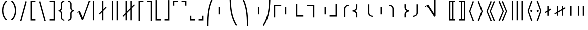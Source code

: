 SplineFontDB: 3.0
FontName: FdSymbolF-Book
FullName: FdSymbolF-Book
FamilyName: FdSymbolF
Weight: Book
Copyright: Copyright (c) 2012, Michael Ummels. This Font Software is licensed under the SIL Open Font License, Version 1.1.
Version: 1.008
ItalicAngle: 0
UnderlinePosition: -100
UnderlineWidth: 50
Ascent: 800
Descent: 200
InvalidEm: 0
LayerCount: 2
Layer: 0 0 "Back" 1
Layer: 1 0 "Fore" 0
UniqueID: 4186534
OS2Version: 0
OS2_WeightWidthSlopeOnly: 0
OS2_UseTypoMetrics: 0
CreationTime: 1431875298
ModificationTime: 1431875298
OS2TypoAscent: 0
OS2TypoAOffset: 1
OS2TypoDescent: 0
OS2TypoDOffset: 1
OS2TypoLinegap: 0
OS2WinAscent: 0
OS2WinAOffset: 1
OS2WinDescent: 0
OS2WinDOffset: 1
HheadAscent: 0
HheadAOffset: 1
HheadDescent: 0
HheadDOffset: 1
OS2Vendor: 'PfEd'
DEI: 91125
Encoding: Custom
UnicodeInterp: none
NameList: AGL For New Fonts
DisplaySize: -48
AntiAlias: 1
FitToEm: 0
BeginPrivate: 2
BlueValues 31 [-10 0 546 556 707 717 754 764]
OtherBlues 11 [-230 -220]
EndPrivate
BeginChars: 256 228

StartChar: parenleft
Encoding: 0 40 0
Width: 439
Flags: W
HStem: 745 20G<226.5 319>
VStem: 95 64<98.419 451.581>
LayerCount: 2
Back
Fore
SplineSet
344 -170 m 1
 299 -215 l 1
 154 -99 95 88 95 275 c 0
 95 462 154 649 299 765 c 1
 344 720 l 1
 212 614 159 445 159 275 c 0
 159 105 212 -64 344 -170 c 1
EndSplineSet
EndChar

StartChar: parenleft.big1
Encoding: 1 -1 1
Width: 451
Flags: W
VStem: 95 64<60.1948 489.805>
LayerCount: 2
Back
Fore
SplineSet
356 -268 m 1
 311 -313 l 1
 149 -167 95 56 95 275 c 0
 95 494 149 717 311 863 c 1
 356 818 l 1
 208 682 159 477 159 275 c 0
 159 73 208 -132 356 -268 c 1
EndSplineSet
EndChar

StartChar: parenleft.big2
Encoding: 2 -1 2
Width: 469
Flags: W
VStem: 95 64<51.1245 498.876>
LayerCount: 2
Back
Fore
SplineSet
374 -415 m 1
 329 -460 l 1
 145 -267 95 8 95 275 c 0
 95 542 145 817 329 1010 c 1
 374 965 l 1
 203 783 159 525 159 275 c 0
 159 25 203 -233 374 -415 c 1
EndSplineSet
EndChar

StartChar: parenleft.big3
Encoding: 3 -1 3
Width: 487
Flags: W
VStem: 95 64<51.3409 498.659>
LayerCount: 2
Back
Fore
SplineSet
392 -562 m 1
 347 -607 l 1
 141 -367 95 -41 95 275 c 0
 95 591 141 917 347 1157 c 1
 392 1112 l 1
 200 883 159 574 159 275 c 0
 159 -24 200 -333 392 -562 c 1
EndSplineSet
EndChar

StartChar: parenleft.big4
Encoding: 4 -1 4
Width: 523
Flags: W
VStem: 95 64<55.9039 494.096>
LayerCount: 2
Back
Fore
SplineSet
428 -856 m 1
 383 -901 l 1
 137 -567 95 -139 95 275 c 0
 95 689 137 1117 383 1451 c 1
 428 1406 l 1
 197 1082 159 672 159 275 c 0
 159 -122 197 -532 428 -856 c 1
EndSplineSet
EndChar

StartChar: parenleft.big5
Encoding: 5 -1 5
Width: 559
Flags: W
VStem: 95 64<61.5574 488.443>
LayerCount: 2
Back
Fore
SplineSet
464 -1150 m 1
 419 -1195 l 1
 136 -767 95 -238 95 275 c 0
 95 788 136 1317 419 1745 c 1
 464 1700 l 1
 195 1282 159 771 159 275 c 0
 159 -221 195 -732 464 -1150 c 1
EndSplineSet
EndChar

StartChar: parenright
Encoding: 6 41 6
Width: 439
Flags: W
HStem: 745 20G<120 212.5>
VStem: 280 64<98.419 451.581>
LayerCount: 2
Back
Fore
SplineSet
95 -170 m 1
 227 -64 280 105 280 275 c 0
 280 445 227 614 95 720 c 1
 140 765 l 1
 285 649 344 462 344 275 c 0
 344 88 285 -99 140 -215 c 1
 95 -170 l 1
EndSplineSet
EndChar

StartChar: parenright.big1
Encoding: 7 -1 7
Width: 451
Flags: W
VStem: 292 64<60.1948 489.805>
LayerCount: 2
Back
Fore
SplineSet
95 -268 m 1
 243 -132 292 73 292 275 c 0
 292 477 243 682 95 818 c 1
 140 863 l 1
 302 717 356 494 356 275 c 0
 356 56 302 -167 140 -313 c 1
 95 -268 l 1
EndSplineSet
EndChar

StartChar: parenright.big2
Encoding: 8 -1 8
Width: 469
Flags: W
VStem: 310 64<51.1245 498.876>
LayerCount: 2
Back
Fore
SplineSet
95 -415 m 1
 266 -233 310 25 310 275 c 0
 310 525 266 783 95 965 c 1
 140 1010 l 1
 324 817 374 542 374 275 c 0
 374 8 324 -267 140 -460 c 1
 95 -415 l 1
EndSplineSet
EndChar

StartChar: parenright.big3
Encoding: 9 -1 9
Width: 487
Flags: W
VStem: 328 64<51.3409 498.659>
LayerCount: 2
Back
Fore
SplineSet
95 -562 m 1
 287 -333 328 -24 328 275 c 0
 328 574 287 883 95 1112 c 1
 140 1157 l 1
 346 917 392 591 392 275 c 0
 392 -41 346 -367 140 -607 c 1
 95 -562 l 1
EndSplineSet
EndChar

StartChar: parenright.big4
Encoding: 10 -1 10
Width: 523
Flags: W
VStem: 364 64<55.9039 494.096>
LayerCount: 2
Back
Fore
SplineSet
95 -856 m 1
 326 -532 364 -122 364 275 c 0
 364 672 326 1082 95 1406 c 1
 140 1451 l 1
 386 1117 428 689 428 275 c 0
 428 -139 386 -567 140 -901 c 1
 95 -856 l 1
EndSplineSet
EndChar

StartChar: parenright.big5
Encoding: 11 -1 11
Width: 559
Flags: W
VStem: 400 64<61.5574 488.443>
LayerCount: 2
Back
Fore
SplineSet
95 -1150 m 1
 364 -732 400 -221 400 275 c 0
 400 771 364 1282 95 1700 c 1
 140 1745 l 1
 423 1317 464 788 464 275 c 0
 464 -238 423 -767 140 -1195 c 1
 95 -1150 l 1
EndSplineSet
EndChar

StartChar: uni239B
Encoding: 12 9115 12
Width: 559
Flags: W
VStem: 92 64<-492 -218.169>
LayerCount: 2
Back
Fore
SplineSet
156 -492 m 1
 92 -492 l 1
 92 -428 l 2
 92 79 132 602 411 1026 c 1
 467 994 l 1
 195 579 156 68 156 -428 c 2
 156 -492 l 1
EndSplineSet
EndChar

StartChar: uni239E
Encoding: 13 9118 13
Width: 559
Flags: W
VStem: 403 64<-492 -218.169>
LayerCount: 2
Back
Fore
SplineSet
403 -492 m 1
 403 -428 l 2
 403 68 364 579 92 994 c 1
 148 1026 l 1
 427 602 467 79 467 -428 c 2
 467 -492 l 1
 403 -492 l 1
EndSplineSet
EndChar

StartChar: uni239D
Encoding: 14 9117 14
Width: 559
Flags: W
VStem: 92 64<768.169 1042>
LayerCount: 2
Back
Fore
SplineSet
467 -444 m 1
 411 -476 l 1
 132 -52 92 471 92 978 c 2
 92 1042 l 1
 156 1042 l 1
 156 978 l 2
 156 482 195 -29 467 -444 c 1
EndSplineSet
EndChar

StartChar: uni23A0
Encoding: 15 9120 15
Width: 559
Flags: W
VStem: 403 64<768.169 1042>
LayerCount: 2
Back
Fore
SplineSet
92 -444 m 1
 364 -29 403 482 403 978 c 2
 403 1042 l 1
 467 1042 l 1
 467 978 l 2
 467 471 427 -52 148 -476 c 1
 92 -444 l 1
EndSplineSet
EndChar

StartChar: uni239C
Encoding: 16 9116 16
Width: 559
Flags: W
VStem: 95 64<96 454>
LayerCount: 2
Back
Fore
SplineSet
159 454 m 1
 159 96 l 1
 95 96 l 1
 95 454 l 1
 159 454 l 1
EndSplineSet
EndChar

StartChar: uni239F
Encoding: 17 9119 17
Width: 559
Flags: W
VStem: 400 64<96 454>
LayerCount: 2
Back
Fore
SplineSet
400 454 m 1
 464 454 l 1
 464 96 l 1
 400 96 l 1
 400 454 l 1
EndSplineSet
EndChar

StartChar: bracketleft
Encoding: 18 91 18
Width: 424
Flags: W
HStem: -215 64<154 334> 701 64<154 334>
VStem: 90 64<-151 701>
LayerCount: 2
Back
Fore
SplineSet
154 701 m 1
 154 -151 l 1
 334 -151 l 1
 334 -215 l 1
 253 -215 171 -215 90 -215 c 1
 90 765 l 1
 171 765 253 765 334 765 c 1
 334 701 l 1
 154 701 l 1
EndSplineSet
EndChar

StartChar: bracketleft.big1
Encoding: 19 -1 19
Width: 436
Flags: W
HStem: -313 64<154 346> 799 64<154 346>
VStem: 90 64<-249 799>
LayerCount: 2
Back
Fore
SplineSet
154 799 m 1
 154 -249 l 1
 346 -249 l 1
 346 -313 l 1
 261 -313 175 -313 90 -313 c 1
 90 863 l 1
 175 863 261 863 346 863 c 1
 346 799 l 1
 154 799 l 1
EndSplineSet
EndChar

StartChar: bracketleft.big2
Encoding: 20 -1 20
Width: 454
Flags: W
HStem: -460 64<154 364> 946 64<154 364>
VStem: 90 64<-396 946>
LayerCount: 2
Back
Fore
SplineSet
154 946 m 1
 154 -396 l 1
 364 -396 l 1
 364 -460 l 1
 273 -460 181 -460 90 -460 c 1
 90 1010 l 1
 181 1010 273 1010 364 1010 c 1
 364 946 l 1
 154 946 l 1
EndSplineSet
EndChar

StartChar: bracketleft.big3
Encoding: 21 -1 21
Width: 472
Flags: W
HStem: -607 64<154 382> 1093 64<154 382>
VStem: 90 64<-543 1093>
LayerCount: 2
Back
Fore
SplineSet
154 1093 m 1
 154 -543 l 1
 382 -543 l 1
 382 -607 l 1
 285 -607 187 -607 90 -607 c 1
 90 1157 l 1
 187 1157 285 1157 382 1157 c 1
 382 1093 l 1
 154 1093 l 1
EndSplineSet
EndChar

StartChar: bracketleft.big4
Encoding: 22 -1 22
Width: 508
Flags: W
HStem: -901 64<154 418> 1387 64<154 418>
VStem: 90 64<-837 1387>
LayerCount: 2
Back
Fore
SplineSet
154 1387 m 1
 154 -837 l 1
 418 -837 l 1
 418 -901 l 1
 309 -901 199 -901 90 -901 c 1
 90 1451 l 1
 199 1451 309 1451 418 1451 c 1
 418 1387 l 1
 154 1387 l 1
EndSplineSet
EndChar

StartChar: bracketleft.big5
Encoding: 23 -1 23
Width: 544
Flags: W
HStem: -1195 64<154 454> 1681 64<154 454>
VStem: 90 64<-1131 1681>
LayerCount: 2
Back
Fore
SplineSet
154 1681 m 1
 154 -1131 l 1
 454 -1131 l 1
 454 -1195 l 1
 333 -1195 211 -1195 90 -1195 c 1
 90 1745 l 1
 211 1745 333 1745 454 1745 c 1
 454 1681 l 1
 154 1681 l 1
EndSplineSet
EndChar

StartChar: bracketright
Encoding: 24 93 24
Width: 424
Flags: W
HStem: -215 64<90 270> 701 64<90 270>
VStem: 270 64<-151 701>
LayerCount: 2
Back
Fore
SplineSet
334 765 m 1
 334 -215 l 1
 253 -215 171 -215 90 -215 c 1
 90 -151 l 1
 270 -151 l 1
 270 701 l 1
 90 701 l 1
 90 765 l 1
 171 765 253 765 334 765 c 1
EndSplineSet
EndChar

StartChar: bracketright.big1
Encoding: 25 -1 25
Width: 436
Flags: W
HStem: -313 64<90 282> 799 64<90 282>
VStem: 282 64<-249 799>
LayerCount: 2
Back
Fore
SplineSet
346 863 m 1
 346 -313 l 1
 261 -313 175 -313 90 -313 c 1
 90 -249 l 1
 282 -249 l 1
 282 799 l 1
 90 799 l 1
 90 863 l 1
 175 863 261 863 346 863 c 1
EndSplineSet
EndChar

StartChar: bracketright.big2
Encoding: 26 -1 26
Width: 454
Flags: W
HStem: -460 64<90 300> 946 64<90 300>
VStem: 300 64<-396 946>
LayerCount: 2
Back
Fore
SplineSet
364 1010 m 1
 364 -460 l 1
 273 -460 181 -460 90 -460 c 1
 90 -396 l 1
 300 -396 l 1
 300 946 l 1
 90 946 l 1
 90 1010 l 1
 181 1010 273 1010 364 1010 c 1
EndSplineSet
EndChar

StartChar: bracketright.big3
Encoding: 27 -1 27
Width: 472
Flags: W
HStem: -607 64<90 318> 1093 64<90 318>
VStem: 318 64<-543 1093>
LayerCount: 2
Back
Fore
SplineSet
382 1157 m 1
 382 -607 l 1
 285 -607 187 -607 90 -607 c 1
 90 -543 l 1
 318 -543 l 1
 318 1093 l 1
 90 1093 l 1
 90 1157 l 1
 187 1157 285 1157 382 1157 c 1
EndSplineSet
EndChar

StartChar: bracketright.big4
Encoding: 28 -1 28
Width: 508
Flags: W
HStem: -901 64<90 354> 1387 64<90 354>
VStem: 354 64<-837 1387>
LayerCount: 2
Back
Fore
SplineSet
418 1451 m 1
 418 -901 l 1
 309 -901 199 -901 90 -901 c 1
 90 -837 l 1
 354 -837 l 1
 354 1387 l 1
 90 1387 l 1
 90 1451 l 1
 199 1451 309 1451 418 1451 c 1
EndSplineSet
EndChar

StartChar: bracketright.big5
Encoding: 29 -1 29
Width: 544
Flags: W
HStem: -1195 64<90 390> 1681 64<90 390>
VStem: 390 64<-1131 1681>
LayerCount: 2
Back
Fore
SplineSet
454 1745 m 1
 454 -1195 l 1
 333 -1195 211 -1195 90 -1195 c 1
 90 -1131 l 1
 390 -1131 l 1
 390 1681 l 1
 90 1681 l 1
 90 1745 l 1
 211 1745 333 1745 454 1745 c 1
EndSplineSet
EndChar

StartChar: uni230A
Encoding: 30 8970 30
Width: 424
Flags: W
HStem: -215 64<154 334>
VStem: 90 64<-151 797>
LayerCount: 2
Back
Fore
SplineSet
154 -151 m 1
 334 -151 l 1
 334 -215 l 1
 253 -215 171 -215 90 -215 c 1
 90 122 90 460 90 797 c 1
 154 797 l 1
 154 -151 l 1
EndSplineSet
EndChar

StartChar: uni230A.big1
Encoding: 31 -1 31
Width: 436
Flags: W
HStem: -313 64<154 346>
VStem: 90 64<-249 895>
LayerCount: 2
Back
Fore
SplineSet
154 -249 m 1
 346 -249 l 1
 346 -313 l 1
 261 -313 175 -313 90 -313 c 1
 90 90 90 492 90 895 c 1
 154 895 l 1
 154 -249 l 1
EndSplineSet
EndChar

StartChar: uni230A.big2
Encoding: 32 -1 32
Width: 454
Flags: W
HStem: -460 64<154 364>
VStem: 90 64<-396 1042>
LayerCount: 2
Back
Fore
SplineSet
154 -396 m 1
 364 -396 l 1
 364 -460 l 1
 273 -460 181 -460 90 -460 c 1
 90 41 90 541 90 1042 c 1
 154 1042 l 1
 154 -396 l 1
EndSplineSet
EndChar

StartChar: uni230A.big3
Encoding: 33 -1 33
Width: 472
Flags: W
HStem: -607 64<154 382>
VStem: 90 64<-543 1189>
LayerCount: 2
Back
Fore
SplineSet
154 -543 m 1
 382 -543 l 1
 382 -607 l 1
 285 -607 187 -607 90 -607 c 1
 90 -8 90 590 90 1189 c 1
 154 1189 l 1
 154 -543 l 1
EndSplineSet
EndChar

StartChar: uni230A.big4
Encoding: 34 -1 34
Width: 508
Flags: W
HStem: -901 64<154 418>
VStem: 90 64<-837 1483>
LayerCount: 2
Back
Fore
SplineSet
154 -837 m 1
 418 -837 l 1
 418 -901 l 1
 309 -901 199 -901 90 -901 c 1
 90 -106 90 688 90 1483 c 1
 154 1483 l 1
 154 -837 l 1
EndSplineSet
EndChar

StartChar: uni230A.big5
Encoding: 35 -1 35
Width: 544
Flags: W
HStem: -1195 64<154 454>
VStem: 90 64<-1131 1777>
LayerCount: 2
Back
Fore
SplineSet
154 -1131 m 1
 454 -1131 l 1
 454 -1195 l 1
 333 -1195 211 -1195 90 -1195 c 1
 90 -204 90 786 90 1777 c 1
 154 1777 l 1
 154 -1131 l 1
EndSplineSet
EndChar

StartChar: uni230B
Encoding: 36 8971 36
Width: 424
Flags: W
HStem: -215 64<90 270>
VStem: 270 64<-151 797>
LayerCount: 2
Back
Fore
SplineSet
334 -215 m 1
 253 -215 171 -215 90 -215 c 1
 90 -151 l 1
 270 -151 l 1
 270 797 l 1
 334 797 l 1
 334 460 334 122 334 -215 c 1
EndSplineSet
EndChar

StartChar: uni230B.big1
Encoding: 37 -1 37
Width: 436
Flags: W
HStem: -313 64<90 282>
VStem: 282 64<-249 895>
LayerCount: 2
Back
Fore
SplineSet
346 -313 m 1
 261 -313 175 -313 90 -313 c 1
 90 -249 l 1
 282 -249 l 1
 282 895 l 1
 346 895 l 1
 346 492 346 90 346 -313 c 1
EndSplineSet
EndChar

StartChar: uni230B.big2
Encoding: 38 -1 38
Width: 454
Flags: W
HStem: -460 64<90 300>
VStem: 300 64<-396 1042>
LayerCount: 2
Back
Fore
SplineSet
364 -460 m 1
 273 -460 181 -460 90 -460 c 1
 90 -396 l 1
 300 -396 l 1
 300 1042 l 1
 364 1042 l 1
 364 541 364 41 364 -460 c 1
EndSplineSet
EndChar

StartChar: uni230B.big3
Encoding: 39 -1 39
Width: 472
Flags: W
HStem: -607 64<90 318>
VStem: 318 64<-543 1189>
LayerCount: 2
Back
Fore
SplineSet
382 -607 m 1
 285 -607 187 -607 90 -607 c 1
 90 -543 l 1
 318 -543 l 1
 318 1189 l 1
 382 1189 l 1
 382 590 382 -8 382 -607 c 1
EndSplineSet
EndChar

StartChar: uni230B.big4
Encoding: 40 -1 40
Width: 508
Flags: W
HStem: -901 64<90 354>
VStem: 354 64<-837 1483>
LayerCount: 2
Back
Fore
SplineSet
418 -901 m 1
 309 -901 199 -901 90 -901 c 1
 90 -837 l 1
 354 -837 l 1
 354 1483 l 1
 418 1483 l 1
 418 688 418 -106 418 -901 c 1
EndSplineSet
EndChar

StartChar: uni230B.big5
Encoding: 41 -1 41
Width: 544
Flags: W
HStem: -1195 64<90 390>
VStem: 390 64<-1131 1777>
LayerCount: 2
Back
Fore
SplineSet
454 -1195 m 1
 333 -1195 211 -1195 90 -1195 c 1
 90 -1131 l 1
 390 -1131 l 1
 390 1777 l 1
 454 1777 l 1
 454 786 454 -204 454 -1195 c 1
EndSplineSet
EndChar

StartChar: uni2308
Encoding: 42 8968 42
Width: 424
Flags: W
HStem: 701 64<154 334>
VStem: 90 64<-247 701>
LayerCount: 2
Back
Fore
SplineSet
154 -247 m 1
 90 -247 l 1
 90 90 90 428 90 765 c 1
 171 765 253 765 334 765 c 1
 334 701 l 1
 154 701 l 1
 154 -247 l 1
EndSplineSet
EndChar

StartChar: uni2308.big1
Encoding: 43 -1 43
Width: 436
Flags: W
HStem: 799 64<154 346>
VStem: 90 64<-345 799>
LayerCount: 2
Back
Fore
SplineSet
154 -345 m 1
 90 -345 l 1
 90 58 90 460 90 863 c 1
 175 863 261 863 346 863 c 1
 346 799 l 1
 154 799 l 1
 154 -345 l 1
EndSplineSet
EndChar

StartChar: uni2308.big2
Encoding: 44 -1 44
Width: 454
Flags: W
HStem: 946 64<154 364>
VStem: 90 64<-492 946>
LayerCount: 2
Back
Fore
SplineSet
154 -492 m 1
 90 -492 l 1
 90 9 90 509 90 1010 c 1
 181 1010 273 1010 364 1010 c 1
 364 946 l 1
 154 946 l 1
 154 -492 l 1
EndSplineSet
EndChar

StartChar: uni2308.big3
Encoding: 45 -1 45
Width: 472
Flags: W
HStem: 1093 64<154 382>
VStem: 90 64<-639 1093>
LayerCount: 2
Back
Fore
SplineSet
154 -639 m 1
 90 -639 l 1
 90 -40 90 558 90 1157 c 1
 187 1157 285 1157 382 1157 c 1
 382 1093 l 1
 154 1093 l 1
 154 -639 l 1
EndSplineSet
EndChar

StartChar: uni2308.big4
Encoding: 46 -1 46
Width: 508
Flags: W
HStem: 1387 64<154 418>
VStem: 90 64<-933 1387>
LayerCount: 2
Back
Fore
SplineSet
154 -933 m 1
 90 -933 l 1
 90 -138 90 656 90 1451 c 1
 199 1451 309 1451 418 1451 c 1
 418 1387 l 1
 154 1387 l 1
 154 -933 l 1
EndSplineSet
EndChar

StartChar: uni2308.big5
Encoding: 47 -1 47
Width: 544
Flags: W
HStem: 1681 64<154 454>
VStem: 90 64<-1227 1681>
LayerCount: 2
Back
Fore
SplineSet
154 -1227 m 1
 90 -1227 l 1
 90 -236 90 754 90 1745 c 1
 211 1745 333 1745 454 1745 c 1
 454 1681 l 1
 154 1681 l 1
 154 -1227 l 1
EndSplineSet
EndChar

StartChar: uni2309
Encoding: 48 8969 48
Width: 424
Flags: W
HStem: 701 64<90 270>
VStem: 270 64<-247 701>
LayerCount: 2
Back
Fore
SplineSet
334 765 m 1
 334 428 334 90 334 -247 c 1
 270 -247 l 1
 270 701 l 1
 90 701 l 1
 90 765 l 1
 171 765 253 765 334 765 c 1
EndSplineSet
EndChar

StartChar: uni2309.big1
Encoding: 49 -1 49
Width: 436
Flags: W
HStem: 799 64<90 282>
VStem: 282 64<-345 799>
LayerCount: 2
Back
Fore
SplineSet
346 863 m 1
 346 460 346 58 346 -345 c 1
 282 -345 l 1
 282 799 l 1
 90 799 l 1
 90 863 l 1
 175 863 261 863 346 863 c 1
EndSplineSet
EndChar

StartChar: uni2309.big2
Encoding: 50 -1 50
Width: 454
Flags: W
HStem: 946 64<90 300>
VStem: 300 64<-492 946>
LayerCount: 2
Back
Fore
SplineSet
364 1010 m 1
 364 509 364 9 364 -492 c 1
 300 -492 l 1
 300 946 l 1
 90 946 l 1
 90 1010 l 1
 181 1010 273 1010 364 1010 c 1
EndSplineSet
EndChar

StartChar: uni2309.big3
Encoding: 51 -1 51
Width: 472
Flags: W
HStem: 1093 64<90 318>
VStem: 318 64<-639 1093>
LayerCount: 2
Back
Fore
SplineSet
382 1157 m 1
 382 558 382 -40 382 -639 c 1
 318 -639 l 1
 318 1093 l 1
 90 1093 l 1
 90 1157 l 1
 187 1157 285 1157 382 1157 c 1
EndSplineSet
EndChar

StartChar: uni2309.big4
Encoding: 52 -1 52
Width: 508
Flags: W
HStem: 1387 64<90 354>
VStem: 354 64<-933 1387>
LayerCount: 2
Back
Fore
SplineSet
418 1451 m 1
 418 656 418 -138 418 -933 c 1
 354 -933 l 1
 354 1387 l 1
 90 1387 l 1
 90 1451 l 1
 199 1451 309 1451 418 1451 c 1
EndSplineSet
EndChar

StartChar: uni2309.big5
Encoding: 53 -1 53
Width: 544
Flags: W
HStem: 1681 64<90 390>
VStem: 390 64<-1227 1681>
LayerCount: 2
Back
Fore
SplineSet
454 1745 m 1
 454 754 454 -236 454 -1227 c 1
 390 -1227 l 1
 390 1681 l 1
 90 1681 l 1
 90 1745 l 1
 211 1745 333 1745 454 1745 c 1
EndSplineSet
EndChar

StartChar: uni231C
Encoding: 54 8988 54
Width: 424
Flags: W
HStem: 701 64<154 334>
VStem: 90 64<521 701>
LayerCount: 2
Back
Fore
SplineSet
90 765 m 1
 171 765 253 765 334 765 c 1
 334 701 l 1
 154 701 l 1
 154 521 l 1
 90 521 l 1
 90 602 90 684 90 765 c 1
EndSplineSet
EndChar

StartChar: uni231C.big1
Encoding: 55 -1 55
Width: 436
Flags: W
HStem: 799 64<154 346>
VStem: 90 64<607 799>
LayerCount: 2
Back
Fore
SplineSet
90 863 m 1
 175 863 261 863 346 863 c 1
 346 799 l 1
 154 799 l 1
 154 607 l 1
 90 607 l 1
 90 692 90 778 90 863 c 1
EndSplineSet
EndChar

StartChar: uni231C.big2
Encoding: 56 -1 56
Width: 454
Flags: W
HStem: 946 64<154 364>
VStem: 90 64<736 946>
LayerCount: 2
Back
Fore
SplineSet
90 1010 m 1
 181 1010 273 1010 364 1010 c 1
 364 946 l 1
 154 946 l 1
 154 736 l 1
 90 736 l 1
 90 827 90 919 90 1010 c 1
EndSplineSet
EndChar

StartChar: uni231C.big3
Encoding: 57 -1 57
Width: 472
Flags: W
HStem: 1093 64<154 382>
VStem: 90 64<865 1093>
LayerCount: 2
Back
Fore
SplineSet
90 1157 m 1
 187 1157 285 1157 382 1157 c 1
 382 1093 l 1
 154 1093 l 1
 154 865 l 1
 90 865 l 1
 90 962 90 1060 90 1157 c 1
EndSplineSet
EndChar

StartChar: uni231C.big4
Encoding: 58 -1 58
Width: 508
Flags: W
HStem: 1387 64<154 418>
VStem: 90 64<1123 1387>
LayerCount: 2
Back
Fore
SplineSet
90 1451 m 1
 199 1451 309 1451 418 1451 c 1
 418 1387 l 1
 154 1387 l 1
 154 1123 l 1
 90 1123 l 1
 90 1232 90 1342 90 1451 c 1
EndSplineSet
EndChar

StartChar: uni231C.big5
Encoding: 59 -1 59
Width: 544
Flags: W
HStem: 1681 64<154 454>
VStem: 90 64<1381 1681>
LayerCount: 2
Back
Fore
SplineSet
90 1745 m 1
 211 1745 333 1745 454 1745 c 1
 454 1681 l 1
 154 1681 l 1
 154 1381 l 1
 90 1381 l 1
 90 1502 90 1624 90 1745 c 1
EndSplineSet
EndChar

StartChar: uni231D
Encoding: 60 8989 60
Width: 424
Flags: W
HStem: 701 64<90 270>
VStem: 270 64<521 701>
LayerCount: 2
Back
Fore
SplineSet
270 701 m 1
 90 701 l 1
 90 765 l 1
 171 765 253 765 334 765 c 1
 334 684 334 602 334 521 c 1
 270 521 l 1
 270 701 l 1
EndSplineSet
EndChar

StartChar: uni231D.big1
Encoding: 61 -1 61
Width: 436
Flags: W
HStem: 799 64<90 282>
VStem: 282 64<607 799>
LayerCount: 2
Back
Fore
SplineSet
282 799 m 1
 90 799 l 1
 90 863 l 1
 175 863 261 863 346 863 c 1
 346 778 346 692 346 607 c 1
 282 607 l 1
 282 799 l 1
EndSplineSet
EndChar

StartChar: uni231D.big2
Encoding: 62 -1 62
Width: 454
Flags: W
HStem: 946 64<90 300>
VStem: 300 64<736 946>
LayerCount: 2
Back
Fore
SplineSet
300 946 m 1
 90 946 l 1
 90 1010 l 1
 181 1010 273 1010 364 1010 c 1
 364 919 364 827 364 736 c 1
 300 736 l 1
 300 946 l 1
EndSplineSet
EndChar

StartChar: uni231D.big3
Encoding: 63 -1 63
Width: 472
Flags: W
HStem: 1093 64<90 318>
VStem: 318 64<865 1093>
LayerCount: 2
Back
Fore
SplineSet
318 1093 m 1
 90 1093 l 1
 90 1157 l 1
 187 1157 285 1157 382 1157 c 1
 382 1060 382 962 382 865 c 1
 318 865 l 1
 318 1093 l 1
EndSplineSet
EndChar

StartChar: uni231D.big4
Encoding: 64 -1 64
Width: 508
Flags: W
HStem: 1387 64<90 354>
VStem: 354 64<1123 1387>
LayerCount: 2
Back
Fore
SplineSet
354 1387 m 1
 90 1387 l 1
 90 1451 l 1
 199 1451 309 1451 418 1451 c 1
 418 1342 418 1232 418 1123 c 1
 354 1123 l 1
 354 1387 l 1
EndSplineSet
EndChar

StartChar: uni231D.big5
Encoding: 65 -1 65
Width: 544
Flags: W
HStem: 1681 64<90 390>
VStem: 390 64<1381 1681>
LayerCount: 2
Back
Fore
SplineSet
390 1681 m 1
 90 1681 l 1
 90 1745 l 1
 211 1745 333 1745 454 1745 c 1
 454 1624 454 1502 454 1381 c 1
 390 1381 l 1
 390 1681 l 1
EndSplineSet
EndChar

StartChar: uni231E
Encoding: 66 8990 66
Width: 424
Flags: W
HStem: -215 64<154 334>
VStem: 90 64<-151 29>
LayerCount: 2
Back
Fore
SplineSet
154 -151 m 1
 334 -151 l 1
 334 -215 l 1
 253 -215 171 -215 90 -215 c 1
 90 -134 90 -52 90 29 c 1
 154 29 l 1
 154 -151 l 1
EndSplineSet
EndChar

StartChar: uni231E.big1
Encoding: 67 -1 67
Width: 436
Flags: W
HStem: -313 64<154 346>
VStem: 90 64<-249 -57>
LayerCount: 2
Back
Fore
SplineSet
154 -249 m 1
 346 -249 l 1
 346 -313 l 1
 261 -313 175 -313 90 -313 c 1
 90 -228 90 -142 90 -57 c 1
 154 -57 l 1
 154 -249 l 1
EndSplineSet
EndChar

StartChar: uni231E.big2
Encoding: 68 -1 68
Width: 454
Flags: W
HStem: -460 64<154 364>
VStem: 90 64<-396 -186>
LayerCount: 2
Back
Fore
SplineSet
154 -396 m 1
 364 -396 l 1
 364 -460 l 1
 273 -460 181 -460 90 -460 c 1
 90 -369 90 -277 90 -186 c 1
 154 -186 l 1
 154 -396 l 1
EndSplineSet
EndChar

StartChar: uni231E.big3
Encoding: 69 -1 69
Width: 472
Flags: W
HStem: -607 64<154 382>
VStem: 90 64<-543 -315>
LayerCount: 2
Back
Fore
SplineSet
154 -543 m 1
 382 -543 l 1
 382 -607 l 1
 285 -607 187 -607 90 -607 c 1
 90 -510 90 -412 90 -315 c 1
 154 -315 l 1
 154 -543 l 1
EndSplineSet
EndChar

StartChar: uni231E.big4
Encoding: 70 -1 70
Width: 508
Flags: W
HStem: -901 64<154 418>
VStem: 90 64<-837 -573>
LayerCount: 2
Back
Fore
SplineSet
154 -837 m 1
 418 -837 l 1
 418 -901 l 1
 309 -901 199 -901 90 -901 c 1
 90 -792 90 -682 90 -573 c 1
 154 -573 l 1
 154 -837 l 1
EndSplineSet
EndChar

StartChar: uni231E.big5
Encoding: 71 -1 71
Width: 544
Flags: W
HStem: -1195 64<154 454>
VStem: 90 64<-1131 -831>
LayerCount: 2
Back
Fore
SplineSet
154 -1131 m 1
 454 -1131 l 1
 454 -1195 l 1
 333 -1195 211 -1195 90 -1195 c 1
 90 -1074 90 -952 90 -831 c 1
 154 -831 l 1
 154 -1131 l 1
EndSplineSet
EndChar

StartChar: uni231F
Encoding: 72 8991 72
Width: 424
Flags: W
HStem: -215 64<90 270>
VStem: 270 64<-151 29>
LayerCount: 2
Back
Fore
SplineSet
334 -215 m 1
 253 -215 171 -215 90 -215 c 1
 90 -151 l 1
 270 -151 l 1
 270 29 l 1
 334 29 l 1
 334 -52 334 -134 334 -215 c 1
EndSplineSet
EndChar

StartChar: uni231F.big1
Encoding: 73 -1 73
Width: 436
Flags: W
HStem: -313 64<90 282>
VStem: 282 64<-249 -57>
LayerCount: 2
Back
Fore
SplineSet
346 -313 m 1
 261 -313 175 -313 90 -313 c 1
 90 -249 l 1
 282 -249 l 1
 282 -57 l 1
 346 -57 l 1
 346 -142 346 -228 346 -313 c 1
EndSplineSet
EndChar

StartChar: uni231F.big2
Encoding: 74 -1 74
Width: 454
Flags: W
HStem: -460 64<90 300>
VStem: 300 64<-396 -186>
LayerCount: 2
Back
Fore
SplineSet
364 -460 m 1
 273 -460 181 -460 90 -460 c 1
 90 -396 l 1
 300 -396 l 1
 300 -186 l 1
 364 -186 l 1
 364 -277 364 -369 364 -460 c 1
EndSplineSet
EndChar

StartChar: uni231F.big3
Encoding: 75 -1 75
Width: 472
Flags: W
HStem: -607 64<90 318>
VStem: 318 64<-543 -315>
LayerCount: 2
Back
Fore
SplineSet
382 -607 m 1
 285 -607 187 -607 90 -607 c 1
 90 -543 l 1
 318 -543 l 1
 318 -315 l 1
 382 -315 l 1
 382 -412 382 -510 382 -607 c 1
EndSplineSet
EndChar

StartChar: uni231F.big4
Encoding: 76 -1 76
Width: 508
Flags: W
HStem: -901 64<90 354>
VStem: 354 64<-837 -573>
LayerCount: 2
Back
Fore
SplineSet
418 -901 m 1
 309 -901 199 -901 90 -901 c 1
 90 -837 l 1
 354 -837 l 1
 354 -573 l 1
 418 -573 l 1
 418 -682 418 -792 418 -901 c 1
EndSplineSet
EndChar

StartChar: uni231F.big5
Encoding: 77 -1 77
Width: 544
Flags: W
HStem: -1195 64<90 390>
VStem: 390 64<-1131 -831>
LayerCount: 2
Back
Fore
SplineSet
454 -1195 m 1
 333 -1195 211 -1195 90 -1195 c 1
 90 -1131 l 1
 390 -1131 l 1
 390 -831 l 1
 454 -831 l 1
 454 -952 454 -1074 454 -1195 c 1
EndSplineSet
EndChar

StartChar: sym0A0
Encoding: 78 -1 78
Width: 424
Flags: W
HStem: -215 64<154 334> 701 64<154 334>
VStem: 90 64<-151 29 521 701>
LayerCount: 2
Back
Fore
SplineSet
154 -151 m 1
 334 -151 l 1
 334 -215 l 1
 253 -215 171 -215 90 -215 c 1
 90 -134 90 -52 90 29 c 1
 154 29 l 1
 154 -151 l 1
90 765 m 1
 171 765 253 765 334 765 c 1
 334 701 l 1
 154 701 l 1
 154 521 l 1
 90 521 l 1
 90 602 90 684 90 765 c 1
EndSplineSet
EndChar

StartChar: sym0A0.big1
Encoding: 79 -1 79
Width: 436
Flags: W
HStem: -313 64<154 346> 799 64<154 346>
VStem: 90 64<-249 -57 607 799>
LayerCount: 2
Back
Fore
SplineSet
154 -249 m 1
 346 -249 l 1
 346 -313 l 1
 261 -313 175 -313 90 -313 c 1
 90 -228 90 -142 90 -57 c 1
 154 -57 l 1
 154 -249 l 1
90 863 m 1
 175 863 261 863 346 863 c 1
 346 799 l 1
 154 799 l 1
 154 607 l 1
 90 607 l 1
 90 692 90 778 90 863 c 1
EndSplineSet
EndChar

StartChar: sym0A0.big2
Encoding: 80 -1 80
Width: 454
Flags: W
HStem: -460 64<154 364> 946 64<154 364>
VStem: 90 64<-396 -186 736 946>
LayerCount: 2
Back
Fore
SplineSet
154 -396 m 1
 364 -396 l 1
 364 -460 l 1
 273 -460 181 -460 90 -460 c 1
 90 -369 90 -277 90 -186 c 1
 154 -186 l 1
 154 -396 l 1
90 1010 m 1
 181 1010 273 1010 364 1010 c 1
 364 946 l 1
 154 946 l 1
 154 736 l 1
 90 736 l 1
 90 827 90 919 90 1010 c 1
EndSplineSet
EndChar

StartChar: sym0A0.big3
Encoding: 81 -1 81
Width: 472
Flags: W
HStem: -607 64<154 382> 1093 64<154 382>
VStem: 90 64<-543 -315 865 1093>
LayerCount: 2
Back
Fore
SplineSet
154 -543 m 1
 382 -543 l 1
 382 -607 l 1
 285 -607 187 -607 90 -607 c 1
 90 -510 90 -412 90 -315 c 1
 154 -315 l 1
 154 -543 l 1
90 1157 m 1
 187 1157 285 1157 382 1157 c 1
 382 1093 l 1
 154 1093 l 1
 154 865 l 1
 90 865 l 1
 90 962 90 1060 90 1157 c 1
EndSplineSet
EndChar

StartChar: sym0A0.big4
Encoding: 82 -1 82
Width: 508
Flags: W
HStem: -901 64<154 418> 1387 64<154 418>
VStem: 90 64<-837 -573 1123 1387>
LayerCount: 2
Back
Fore
SplineSet
154 -837 m 1
 418 -837 l 1
 418 -901 l 1
 309 -901 199 -901 90 -901 c 1
 90 -792 90 -682 90 -573 c 1
 154 -573 l 1
 154 -837 l 1
90 1451 m 1
 199 1451 309 1451 418 1451 c 1
 418 1387 l 1
 154 1387 l 1
 154 1123 l 1
 90 1123 l 1
 90 1232 90 1342 90 1451 c 1
EndSplineSet
EndChar

StartChar: sym0A0.big5
Encoding: 83 -1 83
Width: 544
Flags: W
HStem: -1195 64<154 454> 1681 64<154 454>
VStem: 90 64<-1131 -831 1381 1681>
LayerCount: 2
Back
Fore
SplineSet
154 -1131 m 1
 454 -1131 l 1
 454 -1195 l 1
 333 -1195 211 -1195 90 -1195 c 1
 90 -1074 90 -952 90 -831 c 1
 154 -831 l 1
 154 -1131 l 1
90 1745 m 1
 211 1745 333 1745 454 1745 c 1
 454 1681 l 1
 154 1681 l 1
 154 1381 l 1
 90 1381 l 1
 90 1502 90 1624 90 1745 c 1
EndSplineSet
EndChar

StartChar: sym0A1
Encoding: 84 -1 84
Width: 424
Flags: W
HStem: -215 64<90 270> 701 64<90 270>
VStem: 270 64<-151 29 521 701>
LayerCount: 2
Back
Fore
SplineSet
334 -215 m 1
 253 -215 171 -215 90 -215 c 1
 90 -151 l 1
 270 -151 l 1
 270 29 l 1
 334 29 l 1
 334 -52 334 -134 334 -215 c 1
270 701 m 1
 90 701 l 1
 90 765 l 1
 171 765 253 765 334 765 c 1
 334 684 334 602 334 521 c 1
 270 521 l 1
 270 701 l 1
EndSplineSet
EndChar

StartChar: sym0A1.big1
Encoding: 85 -1 85
Width: 436
Flags: W
HStem: -313 64<90 282> 799 64<90 282>
VStem: 282 64<-249 -57 607 799>
LayerCount: 2
Back
Fore
SplineSet
346 -313 m 1
 261 -313 175 -313 90 -313 c 1
 90 -249 l 1
 282 -249 l 1
 282 -57 l 1
 346 -57 l 1
 346 -142 346 -228 346 -313 c 1
282 799 m 1
 90 799 l 1
 90 863 l 1
 175 863 261 863 346 863 c 1
 346 778 346 692 346 607 c 1
 282 607 l 1
 282 799 l 1
EndSplineSet
EndChar

StartChar: sym0A1.big2
Encoding: 86 -1 86
Width: 454
Flags: W
HStem: -460 64<90 300> 946 64<90 300>
VStem: 300 64<-396 -186 736 946>
LayerCount: 2
Back
Fore
SplineSet
364 -460 m 1
 273 -460 181 -460 90 -460 c 1
 90 -396 l 1
 300 -396 l 1
 300 -186 l 1
 364 -186 l 1
 364 -277 364 -369 364 -460 c 1
300 946 m 1
 90 946 l 1
 90 1010 l 1
 181 1010 273 1010 364 1010 c 1
 364 919 364 827 364 736 c 1
 300 736 l 1
 300 946 l 1
EndSplineSet
EndChar

StartChar: sym0A1.big3
Encoding: 87 -1 87
Width: 472
Flags: W
HStem: -607 64<90 318> 1093 64<90 318>
VStem: 318 64<-543 -315 865 1093>
LayerCount: 2
Back
Fore
SplineSet
382 -607 m 1
 285 -607 187 -607 90 -607 c 1
 90 -543 l 1
 318 -543 l 1
 318 -315 l 1
 382 -315 l 1
 382 -412 382 -510 382 -607 c 1
318 1093 m 1
 90 1093 l 1
 90 1157 l 1
 187 1157 285 1157 382 1157 c 1
 382 1060 382 962 382 865 c 1
 318 865 l 1
 318 1093 l 1
EndSplineSet
EndChar

StartChar: sym0A1.big4
Encoding: 88 -1 88
Width: 508
Flags: W
HStem: -901 64<90 354> 1387 64<90 354>
VStem: 354 64<-837 -573 1123 1387>
LayerCount: 2
Back
Fore
SplineSet
418 -901 m 1
 309 -901 199 -901 90 -901 c 1
 90 -837 l 1
 354 -837 l 1
 354 -573 l 1
 418 -573 l 1
 418 -682 418 -792 418 -901 c 1
354 1387 m 1
 90 1387 l 1
 90 1451 l 1
 199 1451 309 1451 418 1451 c 1
 418 1342 418 1232 418 1123 c 1
 354 1123 l 1
 354 1387 l 1
EndSplineSet
EndChar

StartChar: sym0A1.big5
Encoding: 89 -1 89
Width: 544
Flags: W
HStem: -1195 64<90 390> 1681 64<90 390>
VStem: 390 64<-1131 -831 1381 1681>
LayerCount: 2
Back
Fore
SplineSet
454 -1195 m 1
 333 -1195 211 -1195 90 -1195 c 1
 90 -1131 l 1
 390 -1131 l 1
 390 -831 l 1
 454 -831 l 1
 454 -952 454 -1074 454 -1195 c 1
390 1681 m 1
 90 1681 l 1
 90 1745 l 1
 211 1745 333 1745 454 1745 c 1
 454 1624 454 1502 454 1381 c 1
 390 1381 l 1
 390 1681 l 1
EndSplineSet
EndChar

StartChar: uni23A1
Encoding: 90 9121 90
Width: 544
Flags: W
HStem: 505 64<154 454>
VStem: 90 64<-51 505>
LayerCount: 2
Back
Fore
SplineSet
154 -51 m 1
 90 -51 l 1
 90 156 90 362 90 569 c 1
 211 569 333 569 454 569 c 1
 454 505 l 1
 154 505 l 1
 154 -51 l 1
EndSplineSet
EndChar

StartChar: uni23A4
Encoding: 91 9124 91
Width: 544
Flags: W
HStem: 505 64<90 390>
VStem: 390 64<-51 505>
LayerCount: 2
Back
Fore
SplineSet
454 569 m 1
 454 362 454 156 454 -51 c 1
 390 -51 l 1
 390 505 l 1
 90 505 l 1
 90 569 l 1
 211 569 333 569 454 569 c 1
EndSplineSet
EndChar

StartChar: uni23A3
Encoding: 92 9123 92
Width: 544
Flags: W
HStem: -19 64<154 454>
VStem: 90 64<45 601>
LayerCount: 2
Back
Fore
SplineSet
154 45 m 1
 454 45 l 1
 454 -19 l 1
 333 -19 211 -19 90 -19 c 1
 90 188 90 394 90 601 c 1
 154 601 l 1
 154 45 l 1
EndSplineSet
EndChar

StartChar: uni23A6
Encoding: 93 9126 93
Width: 544
Flags: W
HStem: -19 64<90 390>
VStem: 390 64<45 601>
LayerCount: 2
Back
Fore
SplineSet
454 -19 m 1
 333 -19 211 -19 90 -19 c 1
 90 45 l 1
 390 45 l 1
 390 601 l 1
 454 601 l 1
 454 394 454 188 454 -19 c 1
EndSplineSet
EndChar

StartChar: uni23A2
Encoding: 94 9122 94
Width: 544
Flags: W
VStem: 90 64<96 454>
LayerCount: 2
Back
Fore
SplineSet
154 96 m 1
 90 96 l 1
 90 454 l 1
 154 454 l 1
 154 96 l 1
EndSplineSet
EndChar

StartChar: uni23A5
Encoding: 95 9125 95
Width: 544
Flags: W
VStem: 390 64<96 454>
LayerCount: 2
Back
Fore
SplineSet
390 96 m 1
 390 454 l 1
 454 454 l 1
 454 96 l 1
 390 96 l 1
EndSplineSet
EndChar

StartChar: uni27E6
Encoding: 96 10214 96
Width: 488
Flags: W
HStem: -215 64<154 244 308 398> 701 64<154 244 308 398>
VStem: 90 64<-151 701> 244 64<-151 701>
LayerCount: 2
Back
Fore
SplineSet
244 -151 m 1
 244 701 l 1
 154 701 l 1
 154 -151 l 1
 244 -151 l 1
398 -215 m 1
 295 -215 193 -215 90 -215 c 1
 90 765 l 1
 193 765 295 765 398 765 c 1
 398 701 l 1
 308 701 l 1
 308 -151 l 1
 398 -151 l 1
 398 -215 l 1
EndSplineSet
EndChar

StartChar: uni27E6.big1
Encoding: 97 -1 97
Width: 500
Flags: W
HStem: -313 64<154 250 314 410> 799 64<154 250 314 410>
VStem: 90 64<-249 799> 250 64<-249 799>
LayerCount: 2
Back
Fore
SplineSet
250 -249 m 1
 250 799 l 1
 154 799 l 1
 154 -249 l 1
 250 -249 l 1
410 -313 m 1
 303 -313 197 -313 90 -313 c 1
 90 863 l 1
 197 863 303 863 410 863 c 1
 410 799 l 1
 314 799 l 1
 314 -249 l 1
 410 -249 l 1
 410 -313 l 1
EndSplineSet
EndChar

StartChar: uni27E6.big2
Encoding: 98 -1 98
Width: 518
Flags: W
HStem: -460 64<154 259 323 428> 946 64<154 259 323 428>
VStem: 90 64<-396 946> 259 64<-396 946>
LayerCount: 2
Back
Fore
SplineSet
259 -396 m 1
 259 946 l 1
 154 946 l 1
 154 -396 l 1
 259 -396 l 1
428 -460 m 1
 315 -460 203 -460 90 -460 c 1
 90 1010 l 1
 203 1010 315 1010 428 1010 c 1
 428 946 l 1
 323 946 l 1
 323 -396 l 1
 428 -396 l 1
 428 -460 l 1
EndSplineSet
EndChar

StartChar: uni27E6.big3
Encoding: 99 -1 99
Width: 536
Flags: W
HStem: -607 64<154 268 332 446> 1093 64<154 268 332 446>
VStem: 90 64<-543 1093> 268 64<-543 1093>
LayerCount: 2
Back
Fore
SplineSet
268 -543 m 1
 268 1093 l 1
 154 1093 l 1
 154 -543 l 1
 268 -543 l 1
446 -607 m 1
 327 -607 209 -607 90 -607 c 1
 90 1157 l 1
 209 1157 327 1157 446 1157 c 1
 446 1093 l 1
 332 1093 l 1
 332 -543 l 1
 446 -543 l 1
 446 -607 l 1
EndSplineSet
EndChar

StartChar: uni27E6.big4
Encoding: 100 -1 100
Width: 572
Flags: W
HStem: -901 64<154 286 350 482> 1387 64<154 286 350 482>
VStem: 90 64<-837 1387> 286 64<-837 1387>
LayerCount: 2
Back
Fore
SplineSet
286 -837 m 1
 286 1387 l 1
 154 1387 l 1
 154 -837 l 1
 286 -837 l 1
482 -901 m 1
 351 -901 221 -901 90 -901 c 1
 90 1451 l 1
 221 1451 351 1451 482 1451 c 1
 482 1387 l 1
 350 1387 l 1
 350 -837 l 1
 482 -837 l 1
 482 -901 l 1
EndSplineSet
EndChar

StartChar: uni27E6.big5
Encoding: 101 -1 101
Width: 608
Flags: W
HStem: -1195 64<154 304 368 518> 1681 64<154 304 368 518>
VStem: 90 64<-1131 1681> 304 64<-1131 1681>
LayerCount: 2
Back
Fore
SplineSet
304 -1131 m 1
 304 1681 l 1
 154 1681 l 1
 154 -1131 l 1
 304 -1131 l 1
518 -1195 m 1
 375 -1195 233 -1195 90 -1195 c 1
 90 1745 l 1
 233 1745 375 1745 518 1745 c 1
 518 1681 l 1
 368 1681 l 1
 368 -1131 l 1
 518 -1131 l 1
 518 -1195 l 1
EndSplineSet
EndChar

StartChar: uni27E7
Encoding: 102 10215 102
Width: 488
Flags: W
HStem: -215 64<90 180 244 334> 701 64<90 180 244 334>
VStem: 180 64<-151 701> 334 64<-151 701>
LayerCount: 2
Back
Fore
SplineSet
244 -151 m 1
 334 -151 l 1
 334 701 l 1
 244 701 l 1
 244 -151 l 1
180 -151 m 1
 180 701 l 1
 90 701 l 1
 90 765 l 1
 193 765 295 765 398 765 c 1
 398 -215 l 1
 295 -215 193 -215 90 -215 c 1
 90 -151 l 1
 180 -151 l 1
EndSplineSet
EndChar

StartChar: uni27E7.big1
Encoding: 103 -1 103
Width: 500
Flags: W
HStem: -313 64<90 186 250 346> 799 64<90 186 250 346>
VStem: 186 64<-249 799> 346 64<-249 799>
LayerCount: 2
Back
Fore
SplineSet
250 -249 m 1
 346 -249 l 1
 346 799 l 1
 250 799 l 1
 250 -249 l 1
186 -249 m 1
 186 799 l 1
 90 799 l 1
 90 863 l 1
 197 863 303 863 410 863 c 1
 410 -313 l 1
 303 -313 197 -313 90 -313 c 1
 90 -249 l 1
 186 -249 l 1
EndSplineSet
EndChar

StartChar: uni27E7.big2
Encoding: 104 -1 104
Width: 518
Flags: W
HStem: -460 64<90 195 259 364> 946 64<90 195 259 364>
VStem: 195 64<-396 946> 364 64<-396 946>
LayerCount: 2
Back
Fore
SplineSet
259 -396 m 1
 364 -396 l 1
 364 946 l 1
 259 946 l 1
 259 -396 l 1
195 -396 m 1
 195 946 l 1
 90 946 l 1
 90 1010 l 1
 203 1010 315 1010 428 1010 c 1
 428 -460 l 1
 315 -460 203 -460 90 -460 c 1
 90 -396 l 1
 195 -396 l 1
EndSplineSet
EndChar

StartChar: uni27E7.big3
Encoding: 105 -1 105
Width: 536
Flags: W
HStem: -607 64<90 204 268 382> 1093 64<90 204 268 382>
VStem: 204 64<-543 1093> 382 64<-543 1093>
LayerCount: 2
Back
Fore
SplineSet
268 -543 m 1
 382 -543 l 1
 382 1093 l 1
 268 1093 l 1
 268 -543 l 1
204 -543 m 1
 204 1093 l 1
 90 1093 l 1
 90 1157 l 1
 209 1157 327 1157 446 1157 c 1
 446 -607 l 1
 327 -607 209 -607 90 -607 c 1
 90 -543 l 1
 204 -543 l 1
EndSplineSet
EndChar

StartChar: uni27E7.big4
Encoding: 106 -1 106
Width: 572
Flags: W
HStem: -901 64<90 222 286 418> 1387 64<90 222 286 418>
VStem: 222 64<-837 1387> 418 64<-837 1387>
LayerCount: 2
Back
Fore
SplineSet
286 -837 m 1
 418 -837 l 1
 418 1387 l 1
 286 1387 l 1
 286 -837 l 1
222 -837 m 1
 222 1387 l 1
 90 1387 l 1
 90 1451 l 1
 221 1451 351 1451 482 1451 c 1
 482 -901 l 1
 351 -901 221 -901 90 -901 c 1
 90 -837 l 1
 222 -837 l 1
EndSplineSet
EndChar

StartChar: uni27E7.big5
Encoding: 107 -1 107
Width: 608
Flags: W
HStem: -1195 64<90 240 304 454> 1681 64<90 240 304 454>
VStem: 240 64<-1131 1681> 454 64<-1131 1681>
LayerCount: 2
Back
Fore
SplineSet
304 -1131 m 1
 454 -1131 l 1
 454 1681 l 1
 304 1681 l 1
 304 -1131 l 1
240 -1131 m 1
 240 1681 l 1
 90 1681 l 1
 90 1745 l 1
 233 1745 375 1745 518 1745 c 1
 518 -1195 l 1
 375 -1195 233 -1195 90 -1195 c 1
 90 -1131 l 1
 240 -1131 l 1
EndSplineSet
EndChar

StartChar: sym0A2
Encoding: 108 -1 108
Width: 608
Flags: W
HStem: 505 64<154 304 368 518>
VStem: 90 64<-51 505> 304 64<-51 505>
LayerCount: 2
Back
Fore
SplineSet
368 -51 m 1
 304 -51 l 1
 304 505 l 1
 154 505 l 1
 154 -51 l 1
 90 -51 l 1
 90 156 90 362 90 569 c 1
 233 569 375 569 518 569 c 1
 518 505 l 1
 368 505 l 1
 368 -51 l 1
EndSplineSet
EndChar

StartChar: sym0A5
Encoding: 109 -1 109
Width: 608
Flags: W
HStem: 505 64<90 240 304 454>
VStem: 240 64<-51 505> 454 64<-51 505>
LayerCount: 2
Back
Fore
SplineSet
304 -51 m 1
 240 -51 l 1
 240 505 l 1
 90 505 l 1
 90 569 l 1
 233 569 375 569 518 569 c 1
 518 362 518 156 518 -51 c 1
 454 -51 l 1
 454 505 l 1
 304 505 l 1
 304 -51 l 1
EndSplineSet
EndChar

StartChar: sym0A4
Encoding: 110 -1 110
Width: 608
Flags: W
HStem: -19 64<154 304 368 518>
VStem: 90 64<45 601> 304 64<45 601>
LayerCount: 2
Back
Fore
SplineSet
518 -19 m 1
 375 -19 233 -19 90 -19 c 1
 90 188 90 394 90 601 c 1
 154 601 l 1
 154 45 l 1
 304 45 l 1
 304 601 l 1
 368 601 l 1
 368 45 l 1
 518 45 l 1
 518 -19 l 1
EndSplineSet
EndChar

StartChar: sym0A7
Encoding: 111 -1 111
Width: 608
Flags: W
HStem: -19 64<90 240 304 454>
VStem: 240 64<45 601> 454 64<45 601>
LayerCount: 2
Back
Fore
SplineSet
240 45 m 1
 240 601 l 1
 304 601 l 1
 304 45 l 1
 454 45 l 1
 454 601 l 1
 518 601 l 1
 518 394 518 188 518 -19 c 1
 375 -19 233 -19 90 -19 c 1
 90 45 l 1
 240 45 l 1
EndSplineSet
EndChar

StartChar: sym0A3
Encoding: 112 -1 112
Width: 544
Flags: W
VStem: 90 64<96 454> 272 64<96 454>
LayerCount: 2
Back
Fore
SplineSet
154 96 m 1
 90 96 l 1
 90 454 l 1
 154 454 l 1
 154 96 l 1
336 96 m 1
 272 96 l 1
 272 454 l 1
 336 454 l 1
 336 96 l 1
EndSplineSet
EndChar

StartChar: sym0A6
Encoding: 113 -1 113
Width: 544
Flags: W
VStem: 208 64<96 454> 390 64<96 454>
LayerCount: 2
Back
Fore
SplineSet
390 96 m 1
 390 454 l 1
 454 454 l 1
 454 96 l 1
 390 96 l 1
272 96 m 1
 208 96 l 1
 208 454 l 1
 272 454 l 1
 272 96 l 1
EndSplineSet
EndChar

StartChar: braceleft
Encoding: 114 123 114
Width: 469
Flags: W
HStem: -215 53<312.356 379> 246 58<90 160.878> 712 53<312.356 379>
VStem: 203 64<-117.335 203.848 346.152 667.335>
CounterMasks: 1 e0
LayerCount: 2
Back
Fore
SplineSet
379 712 m 1
 318 712 267 665 267 605 c 2
 267 403 l 2
 267 349 237 303 192 275 c 1
 237 247 267 201 267 147 c 2
 267 -55 l 2
 267 -115 318 -162 379 -162 c 1
 379 -215 l 1
 284 -215 203 -146 203 -55 c 2
 203 147 l 2
 203 204 150 246 90 246 c 1
 90 304 l 1
 150 304 203 346 203 403 c 2
 203 605 l 2
 203 696 284 765 379 765 c 1
 379 712 l 1
EndSplineSet
EndChar

StartChar: braceleft.big1
Encoding: 115 -1 115
Width: 481
Flags: W
HStem: -313 53<321.219 391> 246 58<90 162.318> 810 53<321.219 391>
VStem: 209 64<-210.546 201.957 348.043 760.546>
CounterMasks: 1 e0
LayerCount: 2
Back
Fore
SplineSet
391 810 m 1
 327 810 273 761 273 699 c 2
 273 407 l 2
 273 351 242 303 195 275 c 1
 242 247 273 199 273 143 c 2
 273 -149 l 2
 273 -211 327 -260 391 -260 c 1
 391 -313 l 1
 293 -313 209 -243 209 -149 c 2
 209 143 l 2
 209 203 153 246 90 246 c 1
 90 304 l 1
 153 304 209 347 209 407 c 2
 209 699 l 2
 209 793 293 863 391 863 c 1
 391 810 l 1
EndSplineSet
EndChar

StartChar: braceleft.big2
Encoding: 116 -1 116
Width: 499
Flags: W
HStem: -460 53<336.125 409> 246 58<90 164.998> 957 53<336.125 409>
VStem: 218 64<-354.029 196.565 353.435 904.029>
CounterMasks: 1 e0
LayerCount: 2
Back
Fore
SplineSet
409 957 m 1
 340 957 282 906 282 840 c 2
 282 413 l 2
 282 354 249 304 199 275 c 1
 249 246 282 196 282 137 c 2
 282 -290 l 2
 282 -356 340 -407 409 -407 c 1
 409 -460 l 1
 307 -460 218 -388 218 -290 c 2
 218 137 l 2
 218 201 157 246 90 246 c 1
 90 304 l 1
 157 304 218 349 218 413 c 2
 218 840 l 2
 218 938 307 1010 409 1010 c 1
 409 957 l 1
EndSplineSet
EndChar

StartChar: braceleft.big3
Encoding: 117 -1 117
Width: 517
Flags: W
HStem: -607 53<351.889 427> 246 58<90 170.395> 1104 53<351.889 427>
VStem: 227 64<-497.512 192.18 357.82 1047.51>
CounterMasks: 1 e0
LayerCount: 2
Back
Fore
SplineSet
427 1104 m 1
 354 1104 291 1051 291 981 c 2
 291 419 l 2
 291 356 255 305 202 275 c 1
 255 245 291 194 291 131 c 2
 291 -431 l 2
 291 -501 354 -554 427 -554 c 1
 427 -607 l 1
 320 -607 227 -533 227 -431 c 2
 227 131 l 2
 227 198 162 246 90 246 c 1
 90 304 l 1
 162 304 227 352 227 419 c 2
 227 981 l 2
 227 1083 320 1157 427 1157 c 1
 427 1104 l 1
EndSplineSet
EndChar

StartChar: braceleft.big4
Encoding: 118 -1 118
Width: 553
Flags: W
HStem: -901 53<381.346 463> 246 58<90 174.639> 1398 53<381.346 463>
VStem: 245 64<-780.112 184.375 365.625 1330.11>
CounterMasks: 1 e0
LayerCount: 2
Back
Fore
SplineSet
463 1398 m 1
 381 1398 309 1341 309 1263 c 2
 309 431 l 2
 309 362 267 307 208 275 c 1
 267 243 309 188 309 119 c 2
 309 -713 l 2
 309 -791 381 -848 463 -848 c 1
 463 -901 l 1
 347 -901 245 -823 245 -713 c 2
 245 119 l 2
 245 194 171 246 90 246 c 1
 90 304 l 1
 171 304 245 356 245 431 c 2
 245 1263 l 2
 245 1373 347 1451 463 1451 c 1
 463 1398 l 1
EndSplineSet
EndChar

StartChar: braceleft.big5
Encoding: 119 -1 119
Width: 589
Flags: W
HStem: -1195 53<409.391 499> 246 58<90 180.792> 1692 53<409.391 499>
VStem: 263 64<-1066.79 175.559 374.441 1616.79>
CounterMasks: 1 e0
LayerCount: 2
Back
Fore
SplineSet
499 1692 m 1
 408 1692 327 1631 327 1545 c 2
 327 443 l 2
 327 368 281 308 215 275 c 1
 281 242 327 182 327 107 c 2
 327 -995 l 2
 327 -1081 408 -1142 499 -1142 c 1
 499 -1195 l 1
 374 -1195 263 -1113 263 -995 c 2
 263 107 l 2
 263 190 180 246 90 246 c 1
 90 304 l 1
 180 304 263 360 263 443 c 2
 263 1545 l 2
 263 1663 374 1745 499 1745 c 1
 499 1692 l 1
EndSplineSet
EndChar

StartChar: braceright
Encoding: 120 125 120
Width: 469
Flags: W
HStem: -215 53<90 157.005> 246 58<308.528 379> 712 53<90 157.005>
VStem: 203 64<-114.754 205.321 344.679 664.754>
CounterMasks: 1 e0
LayerCount: 2
Back
Fore
SplineSet
90 -162 m 1
 151 -162 203 -115 203 -55 c 2
 203 147 l 2
 203 201 233 247 277 275 c 1
 233 303 203 349 203 403 c 2
 203 605 l 2
 203 665 151 712 90 712 c 1
 90 765 l 1
 185 765 267 696 267 605 c 2
 267 403 l 2
 267 346 319 304 379 304 c 1
 379 246 l 1
 319 246 267 204 267 147 c 2
 267 -55 l 2
 267 -146 185 -215 90 -215 c 1
 90 -162 l 1
EndSplineSet
EndChar

StartChar: braceright.big1
Encoding: 121 -1 121
Width: 481
Flags: W
HStem: -313 53<90 159.938> 246 58<319.066 391> 810 53<90 159.938>
VStem: 209 64<-210.546 201.957 348.043 760.546>
CounterMasks: 1 e0
LayerCount: 2
Back
Fore
SplineSet
90 -260 m 1
 154 -260 209 -211 209 -149 c 2
 209 143 l 2
 209 199 240 247 286 275 c 1
 240 303 209 351 209 407 c 2
 209 699 l 2
 209 761 154 810 90 810 c 1
 90 863 l 1
 188 863 273 793 273 699 c 2
 273 407 l 2
 273 347 328 304 391 304 c 1
 391 246 l 1
 328 246 273 203 273 143 c 2
 273 -149 l 2
 273 -243 188 -313 90 -313 c 1
 90 -260 l 1
EndSplineSet
EndChar

StartChar: braceright.big2
Encoding: 122 -1 122
Width: 499
Flags: W
HStem: -460 53<90 163.031> 246 58<334.363 409> 957 53<90 163.031>
VStem: 218 64<-353.674 197.432 352.568 903.674>
CounterMasks: 1 e0
LayerCount: 2
Back
Fore
SplineSet
90 -407 m 1
 159 -407 218 -356 218 -290 c 2
 218 137 l 2
 218 196 252 246 301 275 c 1
 252 304 218 354 218 413 c 2
 218 840 l 2
 218 906 159 957 90 957 c 1
 90 1010 l 1
 192 1010 282 938 282 840 c 2
 282 413 l 2
 282 349 342 304 409 304 c 1
 409 246 l 1
 342 246 282 201 282 137 c 2
 282 -290 l 2
 282 -388 192 -460 90 -460 c 1
 90 -407 l 1
EndSplineSet
EndChar

StartChar: braceright.big3
Encoding: 123 -1 123
Width: 517
Flags: W
HStem: -607 53<90 165.428> 246 58<346.966 427> 1104 53<90 165.428>
VStem: 227 64<-495.699 192.18 357.82 1045.7>
CounterMasks: 1 e0
LayerCount: 2
Back
Fore
SplineSet
90 -554 m 1
 163 -554 227 -501 227 -431 c 2
 227 131 l 2
 227 194 263 245 316 275 c 1
 263 305 227 356 227 419 c 2
 227 981 l 2
 227 1051 163 1104 90 1104 c 1
 90 1157 l 1
 197 1157 291 1083 291 981 c 2
 291 419 l 2
 291 352 355 304 427 304 c 1
 427 246 l 1
 355 246 291 198 291 131 c 2
 291 -431 l 2
 291 -533 197 -607 90 -607 c 1
 90 -554 l 1
EndSplineSet
EndChar

StartChar: braceright.big4
Encoding: 124 -1 124
Width: 553
Flags: W
HStem: -901 53<90 171.949> 246 58<378.678 463> 1398 53<90 171.949>
VStem: 245 64<-780.112 184.375 365.625 1330.11>
CounterMasks: 1 e0
LayerCount: 2
Back
Fore
SplineSet
90 -848 m 1
 172 -848 245 -791 245 -713 c 2
 245 119 l 2
 245 188 286 243 345 275 c 1
 286 307 245 362 245 431 c 2
 245 1263 l 2
 245 1341 172 1398 90 1398 c 1
 90 1451 l 1
 206 1451 309 1373 309 1263 c 2
 309 431 l 2
 309 356 382 304 463 304 c 1
 463 246 l 1
 382 246 309 194 309 119 c 2
 309 -713 l 2
 309 -823 206 -901 90 -901 c 1
 90 -848 l 1
EndSplineSet
EndChar

StartChar: braceright.big5
Encoding: 125 -1 125
Width: 589
Flags: W
HStem: -1195 53<90 179.766> 246 58<408.503 499> 1692 53<90 179.766>
VStem: 263 64<-1066.79 175.559 374.441 1616.79>
CounterMasks: 1 e0
LayerCount: 2
Back
Fore
SplineSet
90 -1142 m 1
 181 -1142 263 -1081 263 -995 c 2
 263 107 l 2
 263 182 309 242 375 275 c 1
 309 308 263 368 263 443 c 2
 263 1545 l 2
 263 1631 181 1692 90 1692 c 1
 90 1745 l 1
 215 1745 327 1663 327 1545 c 2
 327 443 l 2
 327 360 409 304 499 304 c 1
 499 246 l 1
 409 246 327 190 327 107 c 2
 327 -995 l 2
 327 -1113 215 -1195 90 -1195 c 1
 90 -1142 l 1
EndSplineSet
EndChar

StartChar: uni23A7
Encoding: 126 9127 126
Width: 589
Flags: W
HStem: 516 53<409.391 499>
VStem: 263 64<-51 440.788>
LayerCount: 2
Back
Fore
SplineSet
499 516 m 1
 408 516 327 455 327 369 c 2
 327 -51 l 1
 263 -51 l 1
 263 369 l 2
 263 487 374 569 499 569 c 1
 499 516 l 1
EndSplineSet
EndChar

StartChar: uni23AB
Encoding: 127 9131 127
Width: 589
Flags: W
HStem: 516 53<90 179.766>
VStem: 263 64<-51 440.788>
LayerCount: 2
Back
Fore
SplineSet
90 569 m 1
 215 569 327 487 327 369 c 2
 327 -51 l 1
 263 -51 l 1
 263 369 l 2
 263 455 181 516 90 516 c 1
 90 569 l 1
EndSplineSet
EndChar

StartChar: uni23A9
Encoding: 128 9129 128
Width: 589
Flags: W
HStem: -19 53<409.391 499>
VStem: 263 64<109.212 601>
LayerCount: 2
Back
Fore
SplineSet
499 -19 m 1
 374 -19 263 63 263 181 c 2
 263 601 l 1
 327 601 l 1
 327 181 l 2
 327 95 408 34 499 34 c 1
 499 -19 l 1
EndSplineSet
EndChar

StartChar: uni23AD
Encoding: 129 9133 129
Width: 589
Flags: W
HStem: -19 53<90 179.766>
VStem: 263 64<109.212 601>
LayerCount: 2
Back
Fore
SplineSet
90 34 m 1
 181 34 263 95 263 181 c 2
 263 601 l 1
 327 601 l 1
 327 181 l 2
 327 63 215 -19 90 -19 c 1
 90 34 l 1
EndSplineSet
EndChar

StartChar: uni23A8
Encoding: 130 9128 130
Width: 589
Flags: W
HStem: 246 58<90 180.792>
VStem: 263 64<-51 175.559 374.441 601>
LayerCount: 2
Back
Fore
SplineSet
327 601 m 1
 327 443 l 2
 327 368 281 308 215 275 c 1
 281 242 327 182 327 107 c 2
 327 -51 l 1
 263 -51 l 1
 263 107 l 2
 263 190 180 246 90 246 c 1
 90 304 l 1
 180 304 263 360 263 443 c 2
 263 601 l 1
 327 601 l 1
EndSplineSet
EndChar

StartChar: uni23AC
Encoding: 131 9132 131
Width: 589
Flags: W
HStem: 246 58<408.503 499>
VStem: 263 64<-51 175.559 374.441 601>
LayerCount: 2
Back
Fore
SplineSet
263 -51 m 1
 263 107 l 2
 263 182 309 242 375 275 c 1
 309 308 263 368 263 443 c 2
 263 601 l 1
 327 601 l 1
 327 443 l 2
 327 360 409 304 499 304 c 1
 499 246 l 1
 409 246 327 190 327 107 c 2
 327 -51 l 1
 263 -51 l 1
EndSplineSet
EndChar

StartChar: uni23AA
Encoding: 132 9130 132
Width: 589
Flags: W
VStem: 263 64<96 454>
LayerCount: 2
Back
Fore
SplineSet
263 454 m 1
 327 454 l 1
 327 96 l 1
 263 96 l 1
 263 454 l 1
EndSplineSet
EndChar

StartChar: uni27E8
Encoding: 133 10216 133
Width: 424
Flags: W
HStem: -226 21G<264.814 326.545>
VStem: 92 240
LayerCount: 2
Back
Fore
SplineSet
332 -204 m 1
 272 -226 l 1
 92 275 l 1
 272 776 l 1
 332 754 l 1
 152 275 l 1
 332 -204 l 1
EndSplineSet
EndChar

StartChar: uni27E8.big1
Encoding: 134 -1 134
Width: 436
Flags: W
VStem: 92 252
LayerCount: 2
Back
Fore
SplineSet
344 -303 m 1
 284 -323 l 1
 92 275 l 1
 284 873 l 1
 344 853 l 1
 152 275 l 1
 344 -303 l 1
EndSplineSet
EndChar

StartChar: uni27E8.big2
Encoding: 135 -1 135
Width: 454
Flags: W
VStem: 301 62<-453.032 -444.2 994.2 1003.03>
LayerCount: 2
Back
Fore
SplineSet
363 -451 m 1
 301 -469 l 1
 91 275 l 1
 301 1019 l 1
 363 1001 l 1
 153 275 l 1
 363 -451 l 1
EndSplineSet
EndChar

StartChar: uni27E8.big3
Encoding: 136 -1 136
Width: 472
Flags: W
VStem: 319 62<-600.806 -587.675 1137.68 1150.81>
LayerCount: 2
Back
Fore
SplineSet
381 -599 m 1
 319 -615 l 1
 91 275 l 1
 319 1165 l 1
 381 1149 l 1
 153 275 l 1
 381 -599 l 1
EndSplineSet
EndChar

StartChar: uni27E8.big4
Encoding: 137 -1 137
Width: 508
Flags: W
VStem: 355 62<-895.581 -876.633 1426.63 1445.58>
LayerCount: 2
Back
Fore
SplineSet
417 -894 m 1
 355 -908 l 1
 91 275 l 1
 355 1458 l 1
 417 1444 l 1
 153 275 l 1
 417 -894 l 1
EndSplineSet
EndChar

StartChar: uni27E8.big5
Encoding: 138 -1 138
Width: 544
Flags: W
VStem: 391 62<-1190.35 -1166.56 1716.56 1740.35>
LayerCount: 2
Back
Fore
SplineSet
453 -1189 m 1
 391 -1201 l 1
 91 275 l 1
 391 1751 l 1
 453 1739 l 1
 153 275 l 1
 453 -1189 l 1
EndSplineSet
EndChar

StartChar: uni27E9
Encoding: 139 10217 139
Width: 424
Flags: W
HStem: -226 21G<97.4545 159.186>
VStem: 92 240
LayerCount: 2
Back
Fore
SplineSet
152 -226 m 1
 92 -204 l 1
 272 275 l 1
 92 754 l 1
 152 776 l 1
 332 275 l 1
 152 -226 l 1
EndSplineSet
EndChar

StartChar: uni27E9.big1
Encoding: 140 -1 140
Width: 436
Flags: W
VStem: 92 252
LayerCount: 2
Back
Fore
SplineSet
152 -323 m 1
 92 -303 l 1
 284 275 l 1
 92 853 l 1
 152 873 l 1
 344 275 l 1
 152 -323 l 1
EndSplineSet
EndChar

StartChar: uni27E9.big2
Encoding: 141 -1 141
Width: 454
Flags: W
VStem: 91 272
LayerCount: 2
Back
Fore
SplineSet
153 -469 m 1
 91 -451 l 1
 301 275 l 1
 91 1001 l 1
 153 1019 l 1
 363 275 l 1
 153 -469 l 1
EndSplineSet
EndChar

StartChar: uni27E9.big3
Encoding: 142 -1 142
Width: 472
Flags: W
VStem: 91 290
LayerCount: 2
Back
Fore
SplineSet
153 -615 m 1
 91 -599 l 1
 319 275 l 1
 91 1149 l 1
 153 1165 l 1
 381 275 l 1
 153 -615 l 1
EndSplineSet
EndChar

StartChar: uni27E9.big4
Encoding: 143 -1 143
Width: 508
Flags: W
VStem: 91 326
LayerCount: 2
Back
Fore
SplineSet
153 -908 m 1
 91 -894 l 1
 355 275 l 1
 91 1444 l 1
 153 1458 l 1
 417 275 l 1
 153 -908 l 1
EndSplineSet
EndChar

StartChar: uni27E9.big5
Encoding: 144 -1 144
Width: 544
Flags: W
LayerCount: 2
Back
Fore
SplineSet
153 -1201 m 1
 91 -1189 l 1
 391 275 l 1
 91 1739 l 1
 153 1751 l 1
 453 275 l 1
 153 -1201 l 1
EndSplineSet
EndChar

StartChar: uni27EA
Encoding: 145 10218 145
Width: 608
Flags: W
HStem: -227 21G<287.873 346 447.873 506>
LayerCount: 2
Back
Fore
SplineSet
356 -203 m 1
 296 -227 l 1
 92 275 l 1
 296 777 l 1
 356 753 l 1
 152 275 l 1
 356 -203 l 1
516 -203 m 1
 456 -227 l 1
 252 275 l 1
 456 777 l 1
 516 753 l 1
 312 275 l 1
 516 -203 l 1
EndSplineSet
EndChar

StartChar: uni27EA.big1
Encoding: 146 -1 146
Width: 620
Flags: W
LayerCount: 2
Back
Fore
SplineSet
368 -302 m 1
 308 -324 l 1
 92 275 l 1
 308 874 l 1
 368 852 l 1
 152 275 l 1
 368 -302 l 1
528 -302 m 1
 468 -324 l 1
 252 275 l 1
 468 874 l 1
 528 852 l 1
 312 275 l 1
 528 -302 l 1
EndSplineSet
EndChar

StartChar: uni27EA.big2
Encoding: 147 -1 147
Width: 638
Flags: W
LayerCount: 2
Back
Fore
SplineSet
386 -450 m 1
 326 -470 l 1
 92 275 l 1
 326 1020 l 1
 386 1000 l 1
 152 275 l 1
 386 -450 l 1
546 -450 m 1
 486 -470 l 1
 252 275 l 1
 486 1020 l 1
 546 1000 l 1
 312 275 l 1
 546 -450 l 1
EndSplineSet
EndChar

StartChar: uni27EA.big3
Encoding: 148 -1 148
Width: 656
Flags: W
VStem: 343 62<-600.032 -591.25 1141.25 1150.03> 503 62<-600.032 -591.25 1141.25 1150.03>
LayerCount: 2
Back
Fore
SplineSet
405 -598 m 1
 343 -616 l 1
 91 275 l 1
 343 1166 l 1
 405 1148 l 1
 153 275 l 1
 405 -598 l 1
565 -598 m 1
 503 -616 l 1
 251 275 l 1
 503 1166 l 1
 565 1148 l 1
 313 275 l 1
 565 -598 l 1
EndSplineSet
EndChar

StartChar: uni27EA.big4
Encoding: 149 -1 149
Width: 692
Flags: W
VStem: 379 62<-894.806 -880.222 1430.22 1444.81> 539 62<-894.806 -880.222 1430.22 1444.81>
LayerCount: 2
Back
Fore
SplineSet
441 -893 m 1
 379 -909 l 1
 91 275 l 1
 379 1459 l 1
 441 1443 l 1
 153 275 l 1
 441 -893 l 1
601 -893 m 1
 539 -909 l 1
 251 275 l 1
 539 1459 l 1
 601 1443 l 1
 313 275 l 1
 601 -893 l 1
EndSplineSet
EndChar

StartChar: uni27EA.big5
Encoding: 150 -1 150
Width: 728
Flags: W
VStem: 415 62<-1189.58 -1170.09 1720.09 1739.58> 575 62<-1189.58 -1170.09 1720.09 1739.58>
LayerCount: 2
Back
Fore
SplineSet
477 -1188 m 1
 415 -1202 l 1
 91 275 l 1
 415 1752 l 1
 477 1738 l 1
 153 275 l 1
 477 -1188 l 1
637 -1188 m 1
 575 -1202 l 1
 251 275 l 1
 575 1752 l 1
 637 1738 l 1
 313 275 l 1
 637 -1188 l 1
EndSplineSet
EndChar

StartChar: uni27EB
Encoding: 151 10219 151
Width: 608
Flags: W
HStem: -227 21G<102 160.127 262 320.127>
LayerCount: 2
Back
Fore
SplineSet
152 -227 m 1
 92 -203 l 1
 296 275 l 1
 92 753 l 1
 152 777 l 1
 356 275 l 1
 152 -227 l 1
312 -227 m 1
 252 -203 l 1
 456 275 l 1
 252 753 l 1
 312 777 l 1
 516 275 l 1
 312 -227 l 1
EndSplineSet
EndChar

StartChar: uni27EB.big1
Encoding: 152 -1 152
Width: 620
Flags: W
LayerCount: 2
Back
Fore
SplineSet
152 -324 m 1
 92 -302 l 1
 308 275 l 1
 92 852 l 1
 152 874 l 1
 368 275 l 1
 152 -324 l 1
312 -324 m 1
 252 -302 l 1
 468 275 l 1
 252 852 l 1
 312 874 l 1
 528 275 l 1
 312 -324 l 1
EndSplineSet
EndChar

StartChar: uni27EB.big2
Encoding: 153 -1 153
Width: 638
Flags: W
LayerCount: 2
Back
Fore
SplineSet
152 -470 m 1
 92 -450 l 1
 326 275 l 1
 92 1000 l 1
 152 1020 l 1
 386 275 l 1
 152 -470 l 1
312 -470 m 1
 252 -450 l 1
 486 275 l 1
 252 1000 l 1
 312 1020 l 1
 546 275 l 1
 312 -470 l 1
EndSplineSet
EndChar

StartChar: uni27EB.big3
Encoding: 154 -1 154
Width: 656
Flags: W
LayerCount: 2
Back
Fore
SplineSet
153 -616 m 1
 91 -598 l 1
 343 275 l 1
 91 1148 l 1
 153 1166 l 1
 405 275 l 1
 153 -616 l 1
313 -616 m 1
 251 -598 l 1
 503 275 l 1
 251 1148 l 1
 313 1166 l 1
 565 275 l 1
 313 -616 l 1
EndSplineSet
EndChar

StartChar: uni27EB.big4
Encoding: 155 -1 155
Width: 692
Flags: W
LayerCount: 2
Back
Fore
SplineSet
153 -909 m 1
 91 -893 l 1
 379 275 l 1
 91 1443 l 1
 153 1459 l 1
 441 275 l 1
 153 -909 l 1
313 -909 m 1
 251 -893 l 1
 539 275 l 1
 251 1443 l 1
 313 1459 l 1
 601 275 l 1
 313 -909 l 1
EndSplineSet
EndChar

StartChar: uni27EB.big5
Encoding: 156 -1 156
Width: 728
Flags: W
LayerCount: 2
Back
Fore
SplineSet
153 -1202 m 1
 91 -1188 l 1
 415 275 l 1
 91 1738 l 1
 153 1752 l 1
 477 275 l 1
 153 -1202 l 1
313 -1202 m 1
 251 -1188 l 1
 575 275 l 1
 251 1738 l 1
 313 1752 l 1
 637 275 l 1
 313 -1202 l 1
EndSplineSet
EndChar

StartChar: uni2991
Encoding: 157 10641 157
Width: 424
Flags: W
HStem: -226 21G<264.814 326.545> 219 112<244.003 311.997>
VStem: 222 112<241.003 308.997>
LayerCount: 2
Back
Fore
SplineSet
332 -204 m 1
 272 -226 l 1
 92 275 l 1
 272 776 l 1
 332 754 l 1
 152 275 l 1
 332 -204 l 1
334 275 m 0
 334 264 322 251 312 241 c 0
 301 231 289 219 278 219 c 0
 267 219 254 231 244 241 c 0
 234 251 222 264 222 275 c 0
 222 286 234 299 244 309 c 0
 254 319 267 331 278 331 c 0
 289 331 301 319 312 309 c 0
 322 299 334 286 334 275 c 0
EndSplineSet
EndChar

StartChar: uni2991.big1
Encoding: 158 -1 158
Width: 436
Flags: W
HStem: 219 112<256.003 323.997>
VStem: 234 112<241.003 308.997>
LayerCount: 2
Back
Fore
SplineSet
344 -303 m 1
 284 -323 l 1
 92 275 l 1
 284 873 l 1
 344 853 l 1
 152 275 l 1
 344 -303 l 1
346 275 m 0
 346 264 334 251 324 241 c 0
 313 231 301 219 290 219 c 0
 279 219 266 231 256 241 c 0
 246 251 234 264 234 275 c 0
 234 286 246 299 256 309 c 0
 266 319 279 331 290 331 c 0
 301 331 313 319 324 309 c 0
 334 299 346 286 346 275 c 0
EndSplineSet
EndChar

StartChar: uni2991.big2
Encoding: 159 -1 159
Width: 454
Flags: W
HStem: 219 112<274.003 341.997>
VStem: 252 112<241.003 308.997> 301 62<-453.032 -444.2 994.2 1003.03>
LayerCount: 2
Back
Fore
SplineSet
363 -451 m 1xa0
 301 -469 l 1
 91 275 l 1
 301 1019 l 1
 363 1001 l 1
 153 275 l 1
 363 -451 l 1xa0
364 275 m 0xc0
 364 264 352 251 342 241 c 0
 331 231 319 219 308 219 c 0
 297 219 284 231 274 241 c 0
 264 251 252 264 252 275 c 0
 252 286 264 299 274 309 c 0
 284 319 297 331 308 331 c 0
 319 331 331 319 342 309 c 0
 352 299 364 286 364 275 c 0xc0
EndSplineSet
EndChar

StartChar: uni2991.big3
Encoding: 160 -1 160
Width: 472
Flags: W
HStem: 219 112<292.003 359.997>
VStem: 270 112<241.003 308.997> 319 62<-600.806 -587.675 1137.68 1150.81>
LayerCount: 2
Back
Fore
SplineSet
381 -599 m 1xa0
 319 -615 l 1
 91 275 l 1
 319 1165 l 1
 381 1149 l 1
 153 275 l 1
 381 -599 l 1xa0
382 275 m 0xc0
 382 264 370 251 360 241 c 0
 349 231 337 219 326 219 c 0
 315 219 302 231 292 241 c 0
 282 251 270 264 270 275 c 0
 270 286 282 299 292 309 c 0
 302 319 315 331 326 331 c 0
 337 331 349 319 360 309 c 0
 370 299 382 286 382 275 c 0xc0
EndSplineSet
EndChar

StartChar: uni2991.big4
Encoding: 161 -1 161
Width: 508
Flags: W
HStem: 219 112<328.003 395.997>
VStem: 306 112<241.003 308.997> 355 62<-895.581 -876.633 1426.63 1445.58>
LayerCount: 2
Back
Fore
SplineSet
417 -894 m 1xa0
 355 -908 l 1
 91 275 l 1
 355 1458 l 1
 417 1444 l 1
 153 275 l 1
 417 -894 l 1xa0
418 275 m 0xc0
 418 264 406 251 396 241 c 0
 385 231 373 219 362 219 c 0
 351 219 338 231 328 241 c 0
 318 251 306 264 306 275 c 0
 306 286 318 299 328 309 c 0
 338 319 351 331 362 331 c 0
 373 331 385 319 396 309 c 0
 406 299 418 286 418 275 c 0xc0
EndSplineSet
EndChar

StartChar: uni2991.big5
Encoding: 162 -1 162
Width: 544
Flags: W
HStem: 219 112<364.003 431.997>
VStem: 342 112<241.003 308.997> 391 62<-1190.35 -1166.56 1716.56 1740.35>
LayerCount: 2
Back
Fore
SplineSet
453 -1189 m 1xa0
 391 -1201 l 1
 91 275 l 1
 391 1751 l 1
 453 1739 l 1
 153 275 l 1
 453 -1189 l 1xa0
454 275 m 0xc0
 454 264 442 251 432 241 c 0
 421 231 409 219 398 219 c 0
 387 219 374 231 364 241 c 0
 354 251 342 264 342 275 c 0
 342 286 354 299 364 309 c 0
 374 319 387 331 398 331 c 0
 409 331 421 319 432 309 c 0
 442 299 454 286 454 275 c 0xc0
EndSplineSet
EndChar

StartChar: uni2992
Encoding: 163 10642 163
Width: 424
Flags: W
HStem: -226 21G<97.4545 159.186> 219 112<113.003 179.997>
VStem: 90 113<242.426 307.574>
LayerCount: 2
Back
Fore
SplineSet
152 -226 m 1
 92 -204 l 1
 272 275 l 1
 92 754 l 1
 152 776 l 1
 332 275 l 1
 152 -226 l 1
203 275 m 0
 203 264 190 251 180 241 c 0
 170 231 157 219 146 219 c 0
 135 219 123 231 113 241 c 0
 102 251 90 264 90 275 c 0
 90 286 102 299 113 309 c 0
 123 319 135 331 146 331 c 0
 157 331 170 319 180 309 c 0
 190 299 203 286 203 275 c 0
EndSplineSet
EndChar

StartChar: uni2992.big1
Encoding: 164 -1 164
Width: 436
Flags: W
HStem: 219 112<113.003 179.997>
VStem: 90 113<242.426 307.574>
LayerCount: 2
Back
Fore
SplineSet
152 -323 m 1
 92 -303 l 1
 284 275 l 1
 92 853 l 1
 152 873 l 1
 344 275 l 1
 152 -323 l 1
203 275 m 0
 203 264 190 251 180 241 c 0
 170 231 157 219 146 219 c 0
 135 219 123 231 113 241 c 0
 102 251 90 264 90 275 c 0
 90 286 102 299 113 309 c 0
 123 319 135 331 146 331 c 0
 157 331 170 319 180 309 c 0
 190 299 203 286 203 275 c 0
EndSplineSet
EndChar

StartChar: uni2992.big2
Encoding: 165 -1 165
Width: 454
Flags: W
HStem: 219 112<113.003 179.997>
VStem: 90 113<242.426 307.574>
LayerCount: 2
Back
Fore
SplineSet
153 -469 m 1
 91 -451 l 1
 301 275 l 1
 91 1001 l 1
 153 1019 l 1
 363 275 l 1
 153 -469 l 1
203 275 m 0
 203 264 190 251 180 241 c 0
 170 231 157 219 146 219 c 0
 135 219 123 231 113 241 c 0
 102 251 90 264 90 275 c 0
 90 286 102 299 113 309 c 0
 123 319 135 331 146 331 c 0
 157 331 170 319 180 309 c 0
 190 299 203 286 203 275 c 0
EndSplineSet
EndChar

StartChar: uni2992.big3
Encoding: 166 -1 166
Width: 472
Flags: W
HStem: 219 112<113.003 179.997>
VStem: 90 113<242.426 307.574>
LayerCount: 2
Back
Fore
SplineSet
153 -615 m 1
 91 -599 l 1
 319 275 l 1
 91 1149 l 1
 153 1165 l 1
 381 275 l 1
 153 -615 l 1
203 275 m 0
 203 264 190 251 180 241 c 0
 170 231 157 219 146 219 c 0
 135 219 123 231 113 241 c 0
 102 251 90 264 90 275 c 0
 90 286 102 299 113 309 c 0
 123 319 135 331 146 331 c 0
 157 331 170 319 180 309 c 0
 190 299 203 286 203 275 c 0
EndSplineSet
EndChar

StartChar: uni2992.big4
Encoding: 167 -1 167
Width: 508
Flags: W
HStem: 219 112<113.003 179.997>
VStem: 90 113<242.426 307.574>
LayerCount: 2
Back
Fore
SplineSet
153 -908 m 1
 91 -894 l 1
 355 275 l 1
 91 1444 l 1
 153 1458 l 1
 417 275 l 1
 153 -908 l 1
203 275 m 0
 203 264 190 251 180 241 c 0
 170 231 157 219 146 219 c 0
 135 219 123 231 113 241 c 0
 102 251 90 264 90 275 c 0
 90 286 102 299 113 309 c 0
 123 319 135 331 146 331 c 0
 157 331 170 319 180 309 c 0
 190 299 203 286 203 275 c 0
EndSplineSet
EndChar

StartChar: uni2992.big5
Encoding: 168 -1 168
Width: 544
Flags: W
HStem: 219 112<113.003 179.997>
VStem: 90 113<242.426 307.574>
LayerCount: 2
Back
Fore
SplineSet
153 -1201 m 1
 91 -1189 l 1
 391 275 l 1
 91 1739 l 1
 153 1751 l 1
 453 275 l 1
 153 -1201 l 1
203 275 m 0
 203 264 190 251 180 241 c 0
 170 231 157 219 146 219 c 0
 135 219 123 231 113 241 c 0
 102 251 90 264 90 275 c 0
 90 286 102 299 113 309 c 0
 123 319 135 331 146 331 c 0
 157 331 170 319 180 309 c 0
 190 299 203 286 203 275 c 0
EndSplineSet
EndChar

StartChar: slash
Encoding: 169 47 169
Width: 514
Flags: W
HStem: -223 21G<91 158.51>
VStem: 91 332
LayerCount: 2
Back
Fore
SplineSet
153 -223 m 1
 91 -207 l 1
 361 773 l 1
 423 757 l 1
 153 -223 l 1
EndSplineSet
EndChar

StartChar: slash.big1
Encoding: 170 -1 170
Width: 586
Flags: W
LayerCount: 2
Back
Fore
SplineSet
153 -322 m 1
 91 -304 l 1
 433 872 l 1
 495 854 l 1
 153 -322 l 1
EndSplineSet
EndChar

StartChar: slash.big2
Encoding: 171 -1 171
Width: 694
Flags: W
LayerCount: 2
Back
Fore
SplineSet
153 -469 m 1
 91 -451 l 1
 541 1019 l 1
 603 1001 l 1
 153 -469 l 1
EndSplineSet
EndChar

StartChar: slash.big3
Encoding: 172 -1 172
Width: 802
Flags: W
LayerCount: 2
Back
Fore
SplineSet
153 -617 m 1
 91 -597 l 1
 649 1167 l 1
 711 1147 l 1
 153 -617 l 1
EndSplineSet
EndChar

StartChar: slash.big4
Encoding: 173 -1 173
Width: 1018
Flags: W
LayerCount: 2
Back
Fore
SplineSet
152 -911 m 1
 92 -891 l 1
 866 1461 l 1
 926 1441 l 1
 152 -911 l 1
EndSplineSet
EndChar

StartChar: slash.big5
Encoding: 174 -1 174
Width: 1234
Flags: W
LayerCount: 2
Back
Fore
SplineSet
152 -1205 m 1
 92 -1185 l 1
 1082 1755 l 1
 1142 1735 l 1
 152 -1205 l 1
EndSplineSet
EndChar

StartChar: backslash
Encoding: 175 92 175
Width: 514
Flags: W
HStem: -223 21G<355.49 423>
VStem: 91 332
LayerCount: 2
Back
Fore
SplineSet
423 -206 m 1
 361 -223 l 1
 91 757 l 1
 153 773 l 1
 423 -206 l 1
EndSplineSet
EndChar

StartChar: backslash.big1
Encoding: 176 -1 176
Width: 586
Flags: W
LayerCount: 2
Back
Fore
SplineSet
495 -304 m 1
 433 -322 l 1
 91 854 l 1
 153 872 l 1
 495 -304 l 1
EndSplineSet
EndChar

StartChar: backslash.big2
Encoding: 177 -1 177
Width: 694
Flags: W
LayerCount: 2
Back
Fore
SplineSet
603 -451 m 1
 541 -469 l 1
 91 1001 l 1
 153 1019 l 1
 603 -451 l 1
EndSplineSet
EndChar

StartChar: backslash.big3
Encoding: 178 -1 178
Width: 802
Flags: W
LayerCount: 2
Back
Fore
SplineSet
711 -597 m 1
 649 -617 l 1
 91 1147 l 1
 153 1167 l 1
 711 -597 l 1
EndSplineSet
EndChar

StartChar: backslash.big4
Encoding: 179 -1 179
Width: 1018
Flags: W
LayerCount: 2
Back
Fore
SplineSet
926 -891 m 1
 866 -911 l 1
 92 1441 l 1
 152 1461 l 1
 926 -891 l 1
EndSplineSet
EndChar

StartChar: backslash.big5
Encoding: 180 -1 180
Width: 1234
Flags: W
LayerCount: 2
Back
Fore
SplineSet
1142 -1185 m 1
 1082 -1205 l 1
 92 1735 l 1
 152 1755 l 1
 1142 -1185 l 1
EndSplineSet
EndChar

StartChar: uni2223.short
Encoding: 181 58113 181
Width: 364
Flags: W
VStem: 150 64<30 520>
LayerCount: 2
Back
Fore
SplineSet
150 520 m 1
 214 520 l 1
 214 30 l 1
 150 30 l 1
 150 520 l 1
EndSplineSet
EndChar

StartChar: uni2223
Encoding: 182 8739 182
Width: 364
Flags: W
HStem: 745 20G<150 214>
VStem: 150 64<-215 765>
LayerCount: 2
Back
Fore
SplineSet
150 765 m 1
 214 765 l 1
 214 -215 l 1
 150 -215 l 1
 150 765 l 1
EndSplineSet
EndChar

StartChar: uni2223.big1
Encoding: 183 -1 183
Width: 364
Flags: W
VStem: 150 64<-313 863>
LayerCount: 2
Back
Fore
SplineSet
150 863 m 1
 214 863 l 1
 214 -313 l 1
 150 -313 l 1
 150 863 l 1
EndSplineSet
EndChar

StartChar: uni2224.short
Encoding: 184 58026 184
Width: 484
Flags: W
VStem: 210 64<30 223 327 520>
LayerCount: 2
Back
Fore
SplineSet
373 384 m 1
 401 334 l 1
 274 260 l 1
 274 30 l 1
 210 30 l 1
 210 223 l 1
 111 166 l 1
 83 216 l 1
 210 290 l 1
 210 520 l 1
 274 520 l 1
 274 327 l 1
 373 384 l 1
EndSplineSet
EndChar

StartChar: uni2224
Encoding: 185 8740 185
Width: 544
Flags: W
HStem: 745 20G<240 304>
VStem: 240 64<-215 202 348 765>
LayerCount: 2
Back
Fore
SplineSet
422 466 m 1
 463 425 l 1
 304 266 l 1
 304 -215 l 1
 240 -215 l 1
 240 202 l 1
 122 84 l 1
 81 125 l 1
 240 284 l 1
 240 765 l 1
 304 765 l 1
 304 348 l 1
 422 466 l 1
EndSplineSet
EndChar

StartChar: uni2224.big1
Encoding: 186 -1 186
Width: 544
Flags: W
VStem: 240 64<-313 202 348 863>
LayerCount: 2
Back
Fore
SplineSet
422 466 m 1
 463 425 l 1
 304 266 l 1
 304 -313 l 1
 240 -313 l 1
 240 202 l 1
 122 84 l 1
 81 125 l 1
 240 284 l 1
 240 863 l 1
 304 863 l 1
 304 348 l 1
 422 466 l 1
EndSplineSet
EndChar

StartChar: sym0A8
Encoding: 187 -1 187
Width: 364
Flags: W
VStem: 150 64<96 454>
LayerCount: 2
Back
Fore
SplineSet
150 454 m 1
 214 454 l 1
 214 96 l 1
 150 96 l 1
 150 454 l 1
EndSplineSet
EndChar

StartChar: uni2225.short
Encoding: 188 58114 188
Width: 608
Flags: W
VStem: 150 64<30 520> 394 64<30 520>
LayerCount: 2
Back
Fore
SplineSet
150 520 m 1
 214 520 l 1
 214 30 l 1
 150 30 l 1
 150 520 l 1
394 520 m 1
 458 520 l 1
 458 30 l 1
 394 30 l 1
 394 520 l 1
EndSplineSet
EndChar

StartChar: uni2225
Encoding: 189 8741 189
Width: 608
Flags: W
HStem: 745 20G<150 214 394 458>
VStem: 150 64<-215 765> 394 64<-215 765>
LayerCount: 2
Back
Fore
SplineSet
150 765 m 1
 214 765 l 1
 214 -215 l 1
 150 -215 l 1
 150 765 l 1
394 765 m 1
 458 765 l 1
 458 -215 l 1
 394 -215 l 1
 394 765 l 1
EndSplineSet
EndChar

StartChar: uni2225.big1
Encoding: 190 -1 190
Width: 608
Flags: W
VStem: 150 64<-313 863> 394 64<-313 863>
LayerCount: 2
Back
Fore
SplineSet
150 863 m 1
 214 863 l 1
 214 -313 l 1
 150 -313 l 1
 150 863 l 1
394 863 m 1
 458 863 l 1
 458 -313 l 1
 394 -313 l 1
 394 863 l 1
EndSplineSet
EndChar

StartChar: uni2226.short
Encoding: 191 58027 191
Width: 728
Flags: W
VStem: 210 64<30 153 256 520> 454 64<30 294 397 520>
LayerCount: 2
Back
Fore
SplineSet
617 454 m 1
 645 404 l 1
 518 331 l 1
 518 30 l 1
 454 30 l 1
 454 294 l 1
 274 190 l 1
 274 30 l 1
 210 30 l 1
 210 153 l 1
 111 96 l 1
 83 146 l 1
 210 219 l 1
 210 520 l 1
 274 520 l 1
 274 256 l 1
 454 360 l 1
 454 520 l 1
 518 520 l 1
 518 397 l 1
 617 454 l 1
EndSplineSet
EndChar

StartChar: uni2226
Encoding: 192 8742 192
Width: 788
Flags: W
HStem: 745 20G<240 304 484 548>
VStem: 240 64<-215 80 226 765> 484 64<-215 324 470 765>
LayerCount: 2
Back
Fore
SplineSet
666 588 m 1
 707 547 l 1
 548 388 l 1
 548 -215 l 1
 484 -215 l 1
 484 324 l 1
 304 144 l 1
 304 -215 l 1
 240 -215 l 1
 240 80 l 1
 122 -38 l 1
 81 3 l 1
 240 162 l 1
 240 765 l 1
 304 765 l 1
 304 226 l 1
 484 406 l 1
 484 765 l 1
 548 765 l 1
 548 470 l 1
 666 588 l 1
EndSplineSet
EndChar

StartChar: uni2226.big1
Encoding: 193 -1 193
Width: 788
Flags: W
VStem: 240 64<-313 80 226 863> 484 64<-313 324 470 863>
LayerCount: 2
Back
Fore
SplineSet
666 588 m 1
 707 547 l 1
 548 388 l 1
 548 -313 l 1
 484 -313 l 1
 484 324 l 1
 304 144 l 1
 304 -313 l 1
 240 -313 l 1
 240 80 l 1
 122 -38 l 1
 81 3 l 1
 240 162 l 1
 240 863 l 1
 304 863 l 1
 304 226 l 1
 484 406 l 1
 484 863 l 1
 548 863 l 1
 548 470 l 1
 666 588 l 1
EndSplineSet
EndChar

StartChar: sym0A9
Encoding: 194 -1 194
Width: 608
Flags: W
VStem: 150 64<96 454> 394 64<96 454>
LayerCount: 2
Back
Fore
SplineSet
150 454 m 1
 214 454 l 1
 214 96 l 1
 150 96 l 1
 150 454 l 1
394 454 m 1
 458 454 l 1
 458 96 l 1
 394 96 l 1
 394 454 l 1
EndSplineSet
EndChar

StartChar: uni2980
Encoding: 195 10624 195
Width: 852
Flags: W
HStem: 745 20G<150 214 394 458 638 702>
VStem: 150 64<-215 765> 394 64<-215 765> 638 64<-215 765>
CounterMasks: 1 70
LayerCount: 2
Back
Fore
SplineSet
150 765 m 1
 214 765 l 1
 214 -215 l 1
 150 -215 l 1
 150 765 l 1
394 765 m 1
 458 765 l 1
 458 -215 l 1
 394 -215 l 1
 394 765 l 1
638 765 m 1
 702 765 l 1
 702 -215 l 1
 638 -215 l 1
 638 765 l 1
EndSplineSet
EndChar

StartChar: uni2980.big1
Encoding: 196 -1 196
Width: 852
Flags: W
VStem: 150 64<-313 863> 394 64<-313 863> 638 64<-313 863>
CounterMasks: 1 e0
LayerCount: 2
Back
Fore
SplineSet
150 863 m 1
 214 863 l 1
 214 -313 l 1
 150 -313 l 1
 150 863 l 1
394 863 m 1
 458 863 l 1
 458 -313 l 1
 394 -313 l 1
 394 863 l 1
638 863 m 1
 702 863 l 1
 702 -313 l 1
 638 -313 l 1
 638 863 l 1
EndSplineSet
EndChar

StartChar: sym0AA
Encoding: 197 -1 197
Width: 852
Flags: W
VStem: 150 64<96 454> 394 64<96 454> 638 64<96 454>
CounterMasks: 1 e0
LayerCount: 2
Back
Fore
SplineSet
150 454 m 1
 214 454 l 1
 214 96 l 1
 150 96 l 1
 150 454 l 1
394 454 m 1
 458 454 l 1
 458 96 l 1
 394 96 l 1
 394 454 l 1
638 454 m 1
 702 454 l 1
 702 96 l 1
 638 96 l 1
 638 454 l 1
EndSplineSet
EndChar

StartChar: arrowup.short
Encoding: 198 -1 198
Width: 544
Flags: W
VStem: 240 64<-19 460>
LayerCount: 2
Back
Fore
SplineSet
272 582 m 1
 449 406 l 1
 403 360 l 1
 304 460 l 1
 304 -19 l 1
 240 -19 l 1
 240 460 l 1
 141 360 l 1
 95 406 l 1
 272 582 l 1
EndSplineSet
EndChar

StartChar: arrowdown.short
Encoding: 199 -1 199
Width: 544
Flags: W
VStem: 240 64<90 601>
LayerCount: 2
Back
Fore
SplineSet
272 -32 m 1
 95 144 l 1
 141 190 l 1
 240 90 l 1
 240 601 l 1
 304 601 l 1
 304 90 l 1
 403 190 l 1
 449 144 l 1
 272 -32 l 1
EndSplineSet
EndChar

StartChar: sym0AB
Encoding: 200 -1 200
Width: 544
Flags: W
VStem: 240 64<96 454>
LayerCount: 2
Back
Fore
SplineSet
240 454 m 1
 304 454 l 1
 304 96 l 1
 240 96 l 1
 240 454 l 1
EndSplineSet
EndChar

StartChar: arrowdblup.short
Encoding: 201 -1 201
Width: 664
Flags: W
VStem: 204 64<-51 364> 396 64<-51 364>
LayerCount: 2
Back
Fore
SplineSet
332 582 m 1
 555 359 l 1
 510 314 l 1
 460 364 l 1
 460 -51 l 1
 396 -51 l 1
 396 428 l 1
 332 492 l 1
 268 428 l 1
 268 -51 l 1
 204 -51 l 1
 204 364 l 1
 154 314 l 1
 109 359 l 1
 332 582 l 1
EndSplineSet
EndChar

StartChar: arrowdbldown.short
Encoding: 202 -1 202
Width: 664
Flags: W
VStem: 204 64<186 601> 396 64<186 601>
LayerCount: 2
Back
Fore
SplineSet
332 -32 m 1
 109 191 l 1
 154 236 l 1
 204 186 l 1
 204 601 l 1
 268 601 l 1
 268 122 l 1
 332 58 l 1
 396 122 l 1
 396 601 l 1
 460 601 l 1
 460 186 l 1
 510 236 l 1
 555 191 l 1
 332 -32 l 1
EndSplineSet
EndChar

StartChar: sym0AC
Encoding: 203 -1 203
Width: 664
Flags: W
VStem: 204 64<96 454> 396 64<96 454>
LayerCount: 2
Back
Fore
SplineSet
204 454 m 1
 268 454 l 1
 268 96 l 1
 204 96 l 1
 204 454 l 1
396 454 m 1
 460 454 l 1
 460 96 l 1
 396 96 l 1
 396 454 l 1
EndSplineSet
EndChar

StartChar: sym0AD
Encoding: 204 -1 204
Width: 245
Flags: W
HStem: 243 64<128.212 277>
VStem: 0 53<70 159.766>
LayerCount: 2
Back
Fore
SplineSet
0 70 m 1
 0 195 82 307 200 307 c 2
 277 307 l 1
 277 243 l 1
 200 243 l 2
 114 243 53 161 53 70 c 1
 0 70 l 1
EndSplineSet
EndChar

StartChar: sym0AF
Encoding: 205 -1 205
Width: 245
Flags: W
HStem: 243 64<128.212 277>
VStem: 0 53<390.234 480>
LayerCount: 2
Back
Fore
SplineSet
53 480 m 1
 53 389 114 307 200 307 c 2
 277 307 l 1
 277 243 l 1
 200 243 l 2
 82 243 0 355 0 480 c 1
 53 480 l 1
EndSplineSet
EndChar

StartChar: sym0AE
Encoding: 206 -1 206
Width: 245
Flags: W
HStem: 243 64<-32 116.788>
VStem: 192 53<70 159.766>
LayerCount: 2
Back
Fore
SplineSet
192 70 m 1
 192 161 131 243 45 243 c 2
 -32 243 l 1
 -32 307 l 1
 45 307 l 2
 163 307 245 195 245 70 c 1
 192 70 l 1
EndSplineSet
EndChar

StartChar: sym0B0
Encoding: 207 -1 207
Width: 245
Flags: W
HStem: 243 64<-32 116.788>
VStem: 192 53<390.234 480>
LayerCount: 2
Back
Fore
SplineSet
245 480 m 1
 245 355 163 243 45 243 c 2
 -32 243 l 1
 -32 307 l 1
 45 307 l 2
 131 307 192 389 192 480 c 1
 245 480 l 1
EndSplineSet
EndChar

StartChar: sym0B2
Encoding: 208 -1 208
Width: 490
Flags: W
HStem: 243 64<-32 145.559 344.441 522>
VStem: 216 58<389.208 480>
LayerCount: 2
Back
Fore
SplineSet
522 243 m 1
 413 243 l 2
 338 243 278 289 245 355 c 1
 212 289 152 243 77 243 c 2
 -32 243 l 1
 -32 307 l 1
 77 307 l 2
 160 307 216 390 216 480 c 1
 274 480 l 1
 274 390 330 307 413 307 c 2
 522 307 l 1
 522 243 l 1
EndSplineSet
EndChar

StartChar: sym0B3
Encoding: 209 -1 209
Width: 490
Flags: W
HStem: 243 64<-32 145.559 344.441 522>
VStem: 216 58<70 160.792>
LayerCount: 2
Back
Fore
SplineSet
-32 307 m 1
 77 307 l 2
 152 307 212 261 245 195 c 1
 278 261 338 307 413 307 c 2
 522 307 l 1
 522 243 l 1
 413 243 l 2
 330 243 274 160 274 70 c 1
 216 70 l 1
 216 160 160 243 77 243 c 2
 -32 243 l 1
 -32 307 l 1
EndSplineSet
EndChar

StartChar: sym0B1
Encoding: 210 -1 210
Width: 60
Flags: W
HStem: 243 64<-32 92>
VStem: -32 124<243 307>
LayerCount: 2
Back
Fore
SplineSet
-32 243 m 1
 -32 307 l 1
 92 307 l 1
 92 243 l 1
 -32 243 l 1
EndSplineSet
EndChar

StartChar: radical.tex
Encoding: 211 -1 211
Width: 700
Flags: W
HStem: 0 56<700 732>
LayerCount: 2
Back
Fore
SplineSet
69 -540 m 1
 56 -511 l 1
 204 -448 l 1
 351 -792 l 1
 652 56 l 1
 732 56 l 1
 732 0 l 1
 700 0 l 1
 370 -899 l 1
 311 -924 l 1
 135 -512 l 1
 69 -540 l 1
EndSplineSet
EndChar

StartChar: radical.tex.big1
Encoding: 212 -1 212
Width: 748
Flags: W
HStem: 0 56<748 780>
LayerCount: 2
Back
Fore
SplineSet
76 -632 m 1
 64 -602 l 1
 214 -546 l 1
 374 -973 l 1
 699 56 l 1
 780 56 l 1
 780 0 l 1
 748 0 l 1
 392 -1098 l 1
 332 -1120 l 1
 141 -607 l 1
 76 -632 l 1
EndSplineSet
EndChar

StartChar: radical.tex.big2
Encoding: 213 -1 213
Width: 820
Flags: W
HStem: 0 56<820 852>
LayerCount: 2
Back
Fore
SplineSet
88 -772 m 1
 78 -742 l 1
 230 -693 l 1
 408 -1248 l 1
 769 56 l 1
 852 56 l 1
 852 0 l 1
 820 0 l 1
 425 -1395 l 1
 364 -1414 l 1
 153 -751 l 1
 88 -772 l 1
EndSplineSet
EndChar

StartChar: radical.tex.big3
Encoding: 214 -1 214
Width: 892
Flags: W
HStem: 0 56<892 924>
LayerCount: 2
Back
Fore
SplineSet
101 -914 m 1
 92 -884 l 1
 246 -840 l 1
 441 -1526 l 1
 840 56 l 1
 924 56 l 1
 924 0 l 1
 892 0 l 1
 458 -1691 l 1
 396 -1708 l 1
 166 -896 l 1
 101 -914 l 1
EndSplineSet
EndChar

StartChar: radical.tex.big4
Encoding: 215 -1 215
Width: 1036
Flags: W
HStem: 0 56<1036 1068>
LayerCount: 2
Back
Fore
SplineSet
130 -1202 m 1
 123 -1171 l 1
 278 -1134 l 1
 507 -2087 l 1
 983 56 l 1
 1068 56 l 1
 1068 0 l 1
 1036 0 l 1
 523 -2281 l 1
 460 -2296 l 1
 195 -1187 l 1
 130 -1202 l 1
EndSplineSet
EndChar

StartChar: radical.tex.big5
Encoding: 216 -1 216
Width: 1180
Flags: W
HStem: 0 56<1180 1212>
LayerCount: 2
Back
Fore
SplineSet
160 -1493 m 1
 154 -1461 l 1
 310 -1428 l 1
 572 -2655 l 1
 1126 56 l 1
 1212 56 l 1
 1212 0 l 1
 1180 0 l 1
 587 -2871 l 1
 524 -2884 l 1
 225 -1479 l 1
 160 -1493 l 1
EndSplineSet
EndChar

StartChar: radical.tex.top
Encoding: 217 -1 217
Width: 1180
Flags: W
HStem: 0 56<588 1208>
VStem: 524 64<-564 0>
LayerCount: 2
Back
Fore
SplineSet
588 -564 m 1
 524 -564 l 1
 524 56 l 1
 1208 56 l 1
 1208 0 l 1
 588 0 l 1
 588 -564 l 1
EndSplineSet
EndChar

StartChar: uni23B7.tex
Encoding: 218 -1 218
Width: 1180
Flags: W
VStem: 524 64<-1029 32>
LayerCount: 2
Back
Fore
SplineSet
110 -686 m 1
 93 -659 l 1
 227 -572 l 1
 524 -1029 l 1
 524 32 l 1
 588 32 l 1
 588 -1134 l 1
 524 -1176 l 1
 177 -643 l 1
 110 -686 l 1
EndSplineSet
EndChar

StartChar: radical.ex
Encoding: 219 -1 219
Width: 1180
Flags: W
VStem: 524 64<96 454>
LayerCount: 2
Back
Fore
SplineSet
524 454 m 1
 588 454 l 1
 588 96 l 1
 524 96 l 1
 524 454 l 1
EndSplineSet
EndChar

StartChar: radical
Encoding: 220 8730 220
Width: 700
Flags: W
HStem: 709 56<700 732>
LayerCount: 2
Back
Fore
SplineSet
69 169 m 1
 56 198 l 1
 204 261 l 1
 351 -83 l 1
 652 765 l 1
 732 765 l 1
 732 709 l 1
 700 709 l 1
 370 -190 l 1
 311 -215 l 1
 135 197 l 1
 69 169 l 1
EndSplineSet
EndChar

StartChar: radical.big1
Encoding: 221 -1 221
Width: 748
Flags: W
HStem: 807 56<748 780>
LayerCount: 2
Back
Fore
SplineSet
76 175 m 1
 64 205 l 1
 214 261 l 1
 374 -166 l 1
 699 863 l 1
 780 863 l 1
 780 807 l 1
 748 807 l 1
 392 -291 l 1
 332 -313 l 1
 141 200 l 1
 76 175 l 1
EndSplineSet
EndChar

StartChar: radical.big2
Encoding: 222 -1 222
Width: 820
Flags: W
HStem: 954 56<820 852>
LayerCount: 2
Back
Fore
SplineSet
88 182 m 1
 78 212 l 1
 230 261 l 1
 408 -294 l 1
 769 1010 l 1
 852 1010 l 1
 852 954 l 1
 820 954 l 1
 425 -441 l 1
 364 -460 l 1
 153 203 l 1
 88 182 l 1
EndSplineSet
EndChar

StartChar: radical.big3
Encoding: 223 -1 223
Width: 892
Flags: W
HStem: 1101 56<892 924>
LayerCount: 2
Back
Fore
SplineSet
101 187 m 1
 92 217 l 1
 246 261 l 1
 441 -425 l 1
 840 1157 l 1
 924 1157 l 1
 924 1101 l 1
 892 1101 l 1
 458 -590 l 1
 396 -607 l 1
 166 205 l 1
 101 187 l 1
EndSplineSet
EndChar

StartChar: radical.big4
Encoding: 224 -1 224
Width: 1036
Flags: W
HStem: 1395 56<1036 1068>
LayerCount: 2
Back
Fore
SplineSet
130 193 m 1
 123 224 l 1
 278 261 l 1
 507 -692 l 1
 983 1451 l 1
 1068 1451 l 1
 1068 1395 l 1
 1036 1395 l 1
 523 -886 l 1
 460 -901 l 1
 195 208 l 1
 130 193 l 1
EndSplineSet
EndChar

StartChar: radical.big5
Encoding: 225 -1 225
Width: 1180
Flags: W
HStem: 1689 56<1180 1212>
LayerCount: 2
Back
Fore
SplineSet
160 196 m 1
 154 228 l 1
 310 261 l 1
 572 -966 l 1
 1126 1745 l 1
 1212 1745 l 1
 1212 1689 l 1
 1180 1689 l 1
 587 -1182 l 1
 524 -1195 l 1
 225 210 l 1
 160 196 l 1
EndSplineSet
EndChar

StartChar: radical.top
Encoding: 226 -1 226
Width: 1180
Flags: W
HStem: 532 56<588 1208>
VStem: 524 64<-32 532>
LayerCount: 2
Back
Fore
SplineSet
588 -32 m 1
 524 -32 l 1
 524 588 l 1
 1208 588 l 1
 1208 532 l 1
 588 532 l 1
 588 -32 l 1
EndSplineSet
EndChar

StartChar: uni23B7
Encoding: 227 9143 227
Width: 1180
Flags: W
HStem: 0 21G<510.979 554.476>
VStem: 524 64<147 1208>
LayerCount: 2
Back
Fore
SplineSet
110 490 m 1
 93 517 l 1
 227 604 l 1
 524 147 l 1
 524 1208 l 1
 588 1208 l 1
 588 42 l 1
 524 0 l 1
 177 533 l 1
 110 490 l 1
EndSplineSet
EndChar
EndChars
EndSplineFont
